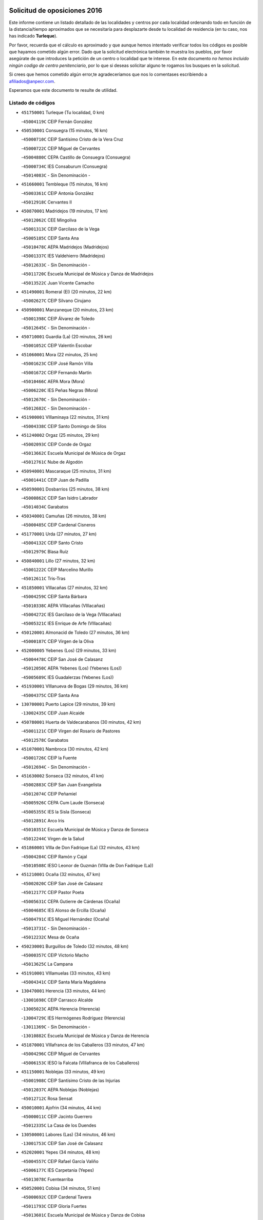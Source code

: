 

.. image:: logo.png
   :align: center

Solicitud de oposiciones 2016
======================================================

  
  
Este informe contiene un listado detallado de las localidades y centros por cada
localidad ordenando todo en función de la distancia/tiempo aproximados que se
necesitaría para desplazarte desde tu localidad de residencia (en tu caso,
nos has indicado **Turleque**).

Por favor, recuerda que el cálculo es aproximado y que aunque hemos
intentado verificar todos los códigos es posible que hayamos cometido algún
error. Dado que la solicitud electrónica también te muestra los pueblos, por
favor asegúrate de que introduces la petición de un centro o localidad que
te interese. En este documento
*no hemos incluido ningún codigo de centro penitenciario*, por lo que si deseas
solicitar alguno te rogamos los busques en la solicitud.

Si crees que hemos cometido algún error,te agradeceríamos que nos lo comentases
escribiendo a afiliados@anpecr.com.

Esperamos que este documento te resulte de utilidad.



Listado de códigos
-------------------


- ``451750001`` Turleque  (Tu localidad, 0 km)

  -``45004119C`` CEIP Fernán González
    

- ``450530001`` Consuegra  (15 minutos, 16 km)

  -``45000710C`` CEIP Santísimo Cristo de la Vera Cruz
    

  -``45000722C`` CEIP Miguel de Cervantes
    

  -``45004880C`` CEPA Castillo de Consuegra (Consuegra)
    

  -``45000734C`` IES Consaburum (Consuegra)
    

  -``45014083C`` - Sin Denominación -
    

- ``451660001`` Tembleque  (15 minutos, 16 km)

  -``45003361C`` CEIP Antonia González
    

  -``45012918C`` Cervantes II
    

- ``450870001`` Madridejos  (19 minutos, 17 km)

  -``45012062C`` CEE Mingoliva
    

  -``45001313C`` CEIP Garcilaso de la Vega
    

  -``45005185C`` CEIP Santa Ana
    

  -``45010478C`` AEPA Madridejos (Madridejos)
    

  -``45001337C`` IES Valdehierro (Madridejos)
    

  -``45012633C`` - Sin Denominación -
    

  -``45011720C`` Escuela Municipal de Música y Danza de Madridejos
    

  -``45013522C`` Juan Vicente Camacho
    

- ``451490001`` Romeral (El)  (20 minutos, 22 km)

  -``45002627C`` CEIP Silvano Cirujano
    

- ``450900001`` Manzaneque  (20 minutos, 23 km)

  -``45001398C`` CEIP Álvarez de Toledo
    

  -``45012645C`` - Sin Denominación -
    

- ``450710001`` Guardia (La)  (20 minutos, 26 km)

  -``45001052C`` CEIP Valentín Escobar
    

- ``451060001`` Mora  (22 minutos, 25 km)

  -``45001623C`` CEIP José Ramón Villa
    

  -``45001672C`` CEIP Fernando Martín
    

  -``45010466C`` AEPA Mora (Mora)
    

  -``45006220C`` IES Peñas Negras (Mora)
    

  -``45012670C`` - Sin Denominación -
    

  -``45012682C`` - Sin Denominación -
    

- ``451900001`` VIllaminaya  (22 minutos, 31 km)

  -``45004338C`` CEIP Santo Domingo de Silos
    

- ``451240002`` Orgaz  (25 minutos, 29 km)

  -``45002093C`` CEIP Conde de Orgaz
    

  -``45013662C`` Escuela Municipal de Música de Orgaz
    

  -``45012761C`` Nube de Algodón
    

- ``450940001`` Mascaraque  (25 minutos, 31 km)

  -``45001441C`` CEIP Juan de Padilla
    

- ``450590001`` Dosbarrios  (25 minutos, 38 km)

  -``45000862C`` CEIP San Isidro Labrador
    

  -``45014034C`` Garabatos
    

- ``450340001`` Camuñas  (26 minutos, 38 km)

  -``45000485C`` CEIP Cardenal Cisneros
    

- ``451770001`` Urda  (27 minutos, 27 km)

  -``45004132C`` CEIP Santo Cristo
    

  -``45012979C`` Blasa Ruíz
    

- ``450840001`` Lillo  (27 minutos, 32 km)

  -``45001222C`` CEIP Marcelino Murillo
    

  -``45012611C`` Tris-Tras
    

- ``451850001`` VIllacañas  (27 minutos, 32 km)

  -``45004259C`` CEIP Santa Bárbara
    

  -``45010338C`` AEPA VIllacañas (VIllacañas)
    

  -``45004272C`` IES Garcilaso de la Vega (VIllacañas)
    

  -``45005321C`` IES Enrique de Arfe (VIllacañas)
    

- ``450120001`` Almonacid de Toledo  (27 minutos, 36 km)

  -``45000187C`` CEIP Virgen de la Oliva
    

- ``452000005`` Yebenes (Los)  (29 minutos, 33 km)

  -``45004478C`` CEIP San José de Calasanz
    

  -``45012050C`` AEPA Yebenes (Los) (Yebenes (Los))
    

  -``45005689C`` IES Guadalerzas (Yebenes (Los))
    

- ``451930001`` VIllanueva de Bogas  (29 minutos, 36 km)

  -``45004375C`` CEIP Santa Ana
    

- ``130700001`` Puerto Lapice  (29 minutos, 39 km)

  -``13002435C`` CEIP Juan Alcaide
    

- ``450780001`` Huerta de Valdecarabanos  (30 minutos, 42 km)

  -``45001121C`` CEIP Virgen del Rosario de Pastores
    

  -``45012578C`` Garabatos
    

- ``451070001`` Nambroca  (30 minutos, 42 km)

  -``45001726C`` CEIP la Fuente
    

  -``45012694C`` - Sin Denominación -
    

- ``451630002`` Sonseca  (32 minutos, 41 km)

  -``45002883C`` CEIP San Juan Evangelista
    

  -``45012074C`` CEIP Peñamiel
    

  -``45005926C`` CEPA Cum Laude (Sonseca)
    

  -``45005355C`` IES la Sisla (Sonseca)
    

  -``45012891C`` Arco Iris
    

  -``45010351C`` Escuela Municipal de Música y Danza de Sonseca
    

  -``45012244C`` Virgen de la Salud
    

- ``451860001`` VIlla de Don Fadrique (La)  (32 minutos, 43 km)

  -``45004284C`` CEIP Ramón y Cajal
    

  -``45010508C`` IESO Leonor de Guzmán (VIlla de Don Fadrique (La))
    

- ``451210001`` Ocaña  (32 minutos, 47 km)

  -``45002020C`` CEIP San José de Calasanz
    

  -``45012177C`` CEIP Pastor Poeta
    

  -``45005631C`` CEPA Gutierre de Cárdenas (Ocaña)
    

  -``45004685C`` IES Alonso de Ercilla (Ocaña)
    

  -``45004791C`` IES Miguel Hernández (Ocaña)
    

  -``45013731C`` - Sin Denominación -
    

  -``45012232C`` Mesa de Ocaña
    

- ``450230001`` Burguillos de Toledo  (32 minutos, 48 km)

  -``45000357C`` CEIP Victorio Macho
    

  -``45013625C`` La Campana
    

- ``451910001`` VIllamuelas  (33 minutos, 43 km)

  -``45004341C`` CEIP Santa María Magdalena
    

- ``130470001`` Herencia  (33 minutos, 44 km)

  -``13001698C`` CEIP Carrasco Alcalde
    

  -``13005023C`` AEPA Herencia (Herencia)
    

  -``13004729C`` IES Hermógenes Rodríguez (Herencia)
    

  -``13011369C`` - Sin Denominación -
    

  -``13010882C`` Escuela Municipal de Música y Danza de Herencia
    

- ``451870001`` VIllafranca de los Caballeros  (33 minutos, 47 km)

  -``45004296C`` CEIP Miguel de Cervantes
    

  -``45006153C`` IESO la Falcata (VIllafranca de los Caballeros)
    

- ``451150001`` Noblejas  (33 minutos, 49 km)

  -``45001908C`` CEIP Santísimo Cristo de las Injurias
    

  -``45012037C`` AEPA Noblejas (Noblejas)
    

  -``45012712C`` Rosa Sensat
    

- ``450010001`` Ajofrin  (34 minutos, 44 km)

  -``45000011C`` CEIP Jacinto Guerrero
    

  -``45012335C`` La Casa de los Duendes
    

- ``130500001`` Labores (Las)  (34 minutos, 46 km)

  -``13001753C`` CEIP San José de Calasanz
    

- ``452020001`` Yepes  (34 minutos, 48 km)

  -``45004557C`` CEIP Rafael García Valiño
    

  -``45006177C`` IES Carpetania (Yepes)
    

  -``45013078C`` Fuentearriba
    

- ``450520001`` Cobisa  (34 minutos, 51 km)

  -``45000692C`` CEIP Cardenal Tavera
    

  -``45011793C`` CEIP Gloria Fuertes
    

  -``45013601C`` Escuela Municipal de Música y Danza de Cobisa
    

  -``45012499C`` Los Cotos
    

- ``450540001`` Corral de Almaguer  (36 minutos, 45 km)

  -``45000783C`` CEIP Nuestra Señora de la Muela
    

  -``45005801C`` IES la Besana (Corral de Almaguer)
    

  -``45012517C`` - Sin Denominación -
    

- ``451980001`` VIllatobas  (36 minutos, 55 km)

  -``45004454C`` CEIP Sagrado Corazón de Jesús
    

- ``451950001`` VIllarrubia de Santiago  (36 minutos, 57 km)

  -``45004399C`` CEIP Nuestra Señora del Castellar
    

- ``450960002`` Mazarambroz  (37 minutos, 46 km)

  -``45001477C`` CEIP Nuestra Señora del Sagrario
    

- ``451970001`` VIllasequilla  (37 minutos, 51 km)

  -``45004442C`` CEIP San Isidro Labrador
    

- ``130970001`` VIllarta de San Juan  (37 minutos, 59 km)

  -``13003555C`` CEIP Nuestra Señora de la Paz
    

- ``130180001`` Arenas de San Juan  (38 minutos, 52 km)

  -``13000694C`` CEIP San Bernabé
    

- ``130050002`` Alcazar de San Juan  (38 minutos, 55 km)

  -``13000104C`` CEIP el Santo
    

  -``13000116C`` CEIP Juan de Austria
    

  -``13000128C`` CEIP Jesús Ruiz de la Fuente
    

  -``13000131C`` CEIP Santa Clara
    

  -``13003828C`` CEIP Alces
    

  -``13004092C`` CEIP Pablo Ruiz Picasso
    

  -``13004870C`` CEIP Gloria Fuertes
    

  -``13010900C`` CEIP Jardín de Arena
    

  -``13004705C`` EOI la Equidad (Alcazar de San Juan)
    

  -``13004055C`` CEPA Enrique Tierno Galván (Alcazar de San Juan)
    

  -``13000219C`` IES Miguel de Cervantes Saavedra (Alcazar de San Juan)
    

  -``13000220C`` IES Juan Bosco (Alcazar de San Juan)
    

  -``13004687C`` IES María Zambrano (Alcazar de San Juan)
    

  -``13012121C`` - Sin Denominación -
    

  -``13011242C`` El Tobogán
    

  -``13011060C`` El Torreón
    

  -``13010870C`` Escuela Municipal de Música y Danza de Alcázar de San Juan
    

- ``450160001`` Arges  (38 minutos, 55 km)

  -``45000278C`` CEIP Tirso de Molina
    

  -``45011781C`` CEIP Miguel de Cervantes
    

  -``45012360C`` Ángel de la Guarda
    

  -``45013595C`` San Isidro Labrador
    

- ``450920001`` Marjaliza  (39 minutos, 47 km)

  -``45006037C`` CEIP San Juan
    

- ``450500001`` Ciruelos  (39 minutos, 62 km)

  -``45000679C`` CEIP Santísimo Cristo de la Misericordia
    

- ``451350001`` Puebla de Almoradiel (La)  (40 minutos, 52 km)

  -``45002287C`` CEIP Ramón y Cajal
    

  -``45012153C`` AEPA Puebla de Almoradiel (La) (Puebla de Almoradiel (La))
    

  -``45006116C`` IES Aldonza Lorenzo (Puebla de Almoradiel (La))
    

- ``451680001`` Toledo  (40 minutos, 56 km)

  -``45005574C`` CEE Ciudad de Toledo
    

  -``45005011C`` CPM Jacinto Guerrero (Toledo)
    

  -``45003383C`` CEIP la Candelaria
    

  -``45003401C`` CEIP Ángel del Alcázar
    

  -``45003644C`` CEIP Fábrica de Armas
    

  -``45003668C`` CEIP Santa Teresa
    

  -``45003929C`` CEIP Jaime de Foxa
    

  -``45003942C`` CEIP Alfonso Vi
    

  -``45004806C`` CEIP Garcilaso de la Vega
    

  -``45004818C`` CEIP Gómez Manrique
    

  -``45004843C`` CEIP Ciudad de Nara
    

  -``45004892C`` CEIP San Lucas y María
    

  -``45004971C`` CEIP Juan de Padilla
    

  -``45005203C`` CEIP Escultor Alberto Sánchez
    

  -``45005239C`` CEIP Gregorio Marañón
    

  -``45005318C`` CEIP Ciudad de Aquisgrán
    

  -``45010296C`` CEIP Europa
    

  -``45010302C`` CEIP Valparaíso
    

  -``45003930C`` EA Toledo (Toledo)
    

  -``45005483C`` EOI Raimundo de Toledo (Toledo)
    

  -``45004946C`` CEPA Gustavo Adolfo Bécquer (Toledo)
    

  -``45005641C`` CEPA Polígono (Toledo)
    

  -``45003796C`` IES Universidad Laboral (Toledo)
    

  -``45003863C`` IES el Greco (Toledo)
    

  -``45003875C`` IES Azarquiel (Toledo)
    

  -``45004752C`` IES Alfonso X el Sabio (Toledo)
    

  -``45004909C`` IES Juanelo Turriano (Toledo)
    

  -``45005240C`` IES Sefarad (Toledo)
    

  -``45005562C`` IES Carlos III (Toledo)
    

  -``45006301C`` IES María Pacheco (Toledo)
    

  -``45006311C`` IESO Princesa Galiana (Toledo)
    

  -``45600235C`` Academia de Infanteria de Toledo
    

  -``45013765C`` - Sin Denominación -
    

  -``45500007C`` Academia de Infantería
    

  -``45013790C`` Ana María Matute
    

  -``45012931C`` Ángel de la Guarda
    

  -``45012281C`` Castilla-La Mancha
    

  -``45012293C`` Cristo de la Vega
    

  -``45005847C`` Diego Ortiz
    

  -``45012301C`` El Olivo
    

  -``45013935C`` Gloria Fuertes
    

  -``45012311C`` La Cigarra
    

- ``451710001`` Torre de Esteban Hambran (La)  (40 minutos, 56 km)

  -``45004016C`` CEIP Juan Aguado
    

- ``451230001`` Ontigola  (40 minutos, 58 km)

  -``45002056C`` CEIP Virgen del Rosario
    

  -``45013819C`` - Sin Denominación -
    

- ``450190003`` Perdices (Las)  (40 minutos, 60 km)

  -``45011771C`` CEIP Pintor Tomás Camarero
    

- ``450830001`` Layos  (41 minutos, 58 km)

  -``45001210C`` CEIP María Magdalena
    

- ``451410001`` Quero  (42 minutos, 54 km)

  -``45002421C`` CEIP Santiago Cabañas
    

  -``45012839C`` - Sin Denominación -
    

- ``450700001`` Guadamur  (42 minutos, 62 km)

  -``45001040C`` CEIP Nuestra Señora de la Natividad
    

  -``45012554C`` La Casita de Elia
    

- ``451220001`` Olias del Rey  (42 minutos, 63 km)

  -``45002044C`` CEIP Pedro Melendo García
    

  -``45012748C`` Árbol Mágico
    

  -``45012751C`` Bosque de los Sueños
    

- ``139040001`` Llanos del Caudillo  (42 minutos, 65 km)

  -``13003749C`` CEIP el Oasis
    

- ``130440003`` Fuente el Fresno  (44 minutos, 51 km)

  -``13001650C`` CEIP Miguel Delibes
    

  -``13012180C`` Mundo Infantil
    

- ``130280002`` Campo de Criptana  (44 minutos, 64 km)

  -``13004717C`` CPM Alcázar de San Juan-Campo de Criptana (Campo de
    

  -``13000943C`` CEIP Virgen de la Paz
    

  -``13000955C`` CEIP Virgen de Criptana
    

  -``13000967C`` CEIP Sagrado Corazón
    

  -``13003968C`` CEIP Domingo Miras
    

  -``13005011C`` AEPA Campo de Criptana (Campo de Criptana)
    

  -``13001005C`` IES Isabel Perillán y Quirós (Campo de Criptana)
    

  -``13011023C`` Escuela Municipal de Musica y Danza de Campo de Criptana
    

  -``13011096C`` Los Gigantes
    

  -``13011333C`` Los Quijotes
    

- ``451330001`` Polan  (44 minutos, 64 km)

  -``45002241C`` CEIP José María Corcuera
    

  -``45012141C`` AEPA Polan (Polan)
    

  -``45012785C`` Arco Iris
    

- ``451960002`` VIllaseca de la Sagra  (44 minutos, 70 km)

  -``45004429C`` CEIP Virgen de las Angustias
    

- ``452040001`` Yunclillos  (44 minutos, 72 km)

  -``45004594C`` CEIP Nuestra Señora de la Salud
    

- ``450270001`` Cabezamesada  (45 minutos, 54 km)

  -``45000394C`` CEIP Alonso de Cárdenas
    

- ``450190001`` Bargas  (45 minutos, 63 km)

  -``45000308C`` CEIP Santísimo Cristo de la Sala
    

  -``45005653C`` IES Julio Verne (Bargas)
    

  -``45012372C`` Gloria Fuertes
    

  -``45012384C`` Pinocho
    

- ``130050003`` Cinco Casas  (45 minutos, 67 km)

  -``13012052C`` CRA Alciares
    

- ``451610004`` Seseña Nuevo  (45 minutos, 72 km)

  -``45002810C`` CEIP Fernando de Rojas
    

  -``45010363C`` CEIP Gloria Fuertes
    

  -``45011951C`` CEIP el Quiñón
    

  -``45010399C`` CEPA Seseña Nuevo (Seseña Nuevo)
    

  -``45012876C`` Burbujas
    

- ``451560001`` Santa Cruz de la Zarza  (45 minutos, 74 km)

  -``45002721C`` CEIP Eduardo Palomo Rodríguez
    

  -``45006190C`` IESO Velsinia (Santa Cruz de la Zarza)
    

  -``45012864C`` - Sin Denominación -
    

- ``130960001`` VIllarrubia de los Ojos  (46 minutos, 66 km)

  -``13003521C`` CEIP Rufino Blanco
    

  -``13003658C`` CEIP Virgen de la Sierra
    

  -``13005060C`` AEPA VIllarrubia de los Ojos (VIllarrubia de los Ojos)
    

  -``13004900C`` IES Guadiana (VIllarrubia de los Ojos)
    

- ``451020002`` Mocejon  (46 minutos, 67 km)

  -``45001544C`` CEIP Miguel de Cervantes
    

  -``45012049C`` AEPA Mocejon (Mocejon)
    

  -``45012669C`` La Oca
    

- ``450250001`` Cabañas de la Sagra  (46 minutos, 71 km)

  -``45000370C`` CEIP San Isidro Labrador
    

  -``45013704C`` Gloria Fuertes
    

- ``452030001`` Yuncler  (46 minutos, 77 km)

  -``45004582C`` CEIP Remigio Laín
    

- ``451010001`` Miguel Esteban  (47 minutos, 62 km)

  -``45001532C`` CEIP Cervantes
    

  -``45006098C`` IESO Juan Patiño Torres (Miguel Esteban)
    

  -``45012657C`` La Abejita
    

- ``450880001`` Magan  (47 minutos, 69 km)

  -``45001349C`` CEIP Santa Marina
    

  -``45013959C`` Soletes
    

- ``451400001`` Pulgar  (48 minutos, 59 km)

  -``45002411C`` CEIP Nuestra Señora de la Blanca
    

  -``45012827C`` Pulgarcito
    

- ``451890001`` VIllamiel de Toledo  (48 minutos, 72 km)

  -``45004326C`` CEIP Nuestra Señora de la Redonda
    

- ``450140001`` Añover de Tajo  (48 minutos, 74 km)

  -``45000230C`` CEIP Conde de Mayalde
    

  -``45006049C`` IES San Blas (Añover de Tajo)
    

  -``45012359C`` - Sin Denominación -
    

  -``45013881C`` Puliditos
    

- ``451610003`` Seseña  (48 minutos, 76 km)

  -``45002809C`` CEIP Gabriel Uriarte
    

  -``45010442C`` CEIP Sisius
    

  -``45011823C`` CEIP Juan Carlos I
    

  -``45005677C`` IES Margarita Salas (Seseña)
    

  -``45006244C`` IES las Salinas (Seseña)
    

  -``45012888C`` Pequeñines
    

- ``451880001`` VIllaluenga de la Sagra  (48 minutos, 76 km)

  -``45004302C`` CEIP Juan Palarea
    

  -``45006165C`` IES Castillo del Águila (VIllaluenga de la Sagra)
    

- ``450550001`` Cuerva  (49 minutos, 62 km)

  -``45000795C`` CEIP Soledad Alonso Dorado
    

- ``451920001`` VIllanueva de Alcardete  (49 minutos, 64 km)

  -``45004363C`` CEIP Nuestra Señora de la Piedad
    

- ``450030001`` Albarreal de Tajo  (49 minutos, 75 km)

  -``45000035C`` CEIP Benjamín Escalonilla
    

- ``451420001`` Quintanar de la Orden  (50 minutos, 61 km)

  -``45002457C`` CEIP Cristóbal Colón
    

  -``45012001C`` CEIP Antonio Machado
    

  -``45005288C`` CEPA Luis VIves (Quintanar de la Orden)
    

  -``45002470C`` IES Infante Don Fadrique (Quintanar de la Orden)
    

  -``45004867C`` IES Alonso Quijano (Quintanar de la Orden)
    

  -``45012840C`` Pim Pon
    

- ``451160001`` Noez  (50 minutos, 72 km)

  -``45001945C`` CEIP Santísimo Cristo de la Salud
    

- ``450210001`` Borox  (50 minutos, 74 km)

  -``45000321C`` CEIP Nuestra Señora de la Salud
    

- ``450320001`` Camarenilla  (50 minutos, 75 km)

  -``45000451C`` CEIP Nuestra Señora del Rosario
    

- ``452050001`` Yuncos  (50 minutos, 82 km)

  -``45004600C`` CEIP Nuestra Señora del Consuelo
    

  -``45010511C`` CEIP Guillermo Plaza
    

  -``45012104C`` CEIP Villa de Yuncos
    

  -``45006189C`` IES la Cañuela (Yuncos)
    

  -``45013492C`` Acuarela
    

- ``451470001`` Rielves  (51 minutos, 74 km)

  -``45002551C`` CEIP Maximina Felisa Gómez Aguero
    

- ``130530003`` Manzanares  (51 minutos, 77 km)

  -``13001923C`` CEIP Divina Pastora
    

  -``13001935C`` CEIP Altagracia
    

  -``13003853C`` CEIP la Candelaria
    

  -``13004390C`` CEIP Enrique Tierno Galván
    

  -``13004079C`` CEPA San Blas (Manzanares)
    

  -``13001984C`` IES Pedro Álvarez Sotomayor (Manzanares)
    

  -``13003798C`` IES Azuer (Manzanares)
    

  -``13011400C`` - Sin Denominación -
    

  -``13009594C`` Guillermo Calero
    

  -``13011151C`` La Ínsula
    

- ``451820001`` Ventas Con Peña Aguilera (Las)  (52 minutos, 68 km)

  -``45004181C`` CEIP Nuestra Señora del Águila
    

- ``451670001`` Toboso (El)  (52 minutos, 69 km)

  -``45003371C`` CEIP Miguel de Cervantes
    

- ``451450001`` Recas  (52 minutos, 77 km)

  -``45002536C`` CEIP Cesar Cabañas Caballero
    

  -``45012131C`` IES Arcipreste de Canales (Recas)
    

  -``45013728C`` Aserrín Aserrán
    

- ``451740001`` Totanes  (52 minutos, 77 km)

  -``45004107C`` CEIP Inmaculada Concepción
    

- ``130520003`` Malagon  (53 minutos, 62 km)

  -``13001790C`` CEIP Cañada Real
    

  -``13001819C`` CEIP Santa Teresa
    

  -``13005035C`` AEPA Malagon (Malagon)
    

  -``13004730C`` IES Estados del Duque (Malagon)
    

  -``13011141C`` Santa Teresa de Jesús
    

- ``161060001`` Horcajo de Santiago  (53 minutos, 63 km)

  -``16001314C`` CEIP José Montalvo
    

  -``16004352C`` AEPA Horcajo de Santiago (Horcajo de Santiago)
    

  -``16004492C`` IES Orden de Santiago (Horcajo de Santiago)
    

  -``16009544C`` Hervás y Panduro
    

- ``450770001`` Huecas  (53 minutos, 78 km)

  -``45001118C`` CEIP Gregorio Marañón
    

- ``450180001`` Barcience  (53 minutos, 80 km)

  -``45010405C`` CEIP Santa María la Blanca
    

- ``450510001`` Cobeja  (53 minutos, 83 km)

  -``45000680C`` CEIP San Juan Bautista
    

  -``45012487C`` Los Pitufitos
    

- ``450850001`` Lominchar  (53 minutos, 83 km)

  -``45001234C`` CEIP Ramón y Cajal
    

  -``45012621C`` Aldea Pitufa
    

- ``451190001`` Numancia de la Sagra  (53 minutos, 84 km)

  -``45001970C`` CEIP Santísimo Cristo de la Misericordia
    

  -``45011872C`` IES Profesor Emilio Lledó (Numancia de la Sagra)
    

  -``45012736C`` Garabatos
    

- ``450670001`` Galvez  (54 minutos, 78 km)

  -``45000989C`` CEIP San Juan de la Cruz
    

  -``45005975C`` IES Montes de Toledo (Galvez)
    

  -``45013716C`` Garbancito
    

- ``450150001`` Arcicollar  (54 minutos, 81 km)

  -``45000254C`` CEIP San Blas
    

- ``451730001`` Torrijos  (54 minutos, 83 km)

  -``45004053C`` CEIP Villa de Torrijos
    

  -``45011835C`` CEIP Lazarillo de Tormes
    

  -``45005276C`` CEPA Teresa Enríquez (Torrijos)
    

  -``45004090C`` IES Alonso de Covarrubias (Torrijos)
    

  -``45005252C`` IES Juan de Padilla (Torrijos)
    

  -``45012323C`` Cristo de la Sangre
    

  -``45012220C`` Maestro Gómez de Agüero
    

  -``45012943C`` Pequeñines
    

- ``452010001`` Yeles  (54 minutos, 90 km)

  -``45004533C`` CEIP San Antonio
    

  -``45013066C`` Rocinante
    

- ``450980001`` Menasalbas  (55 minutos, 69 km)

  -``45001490C`` CEIP Nuestra Señora de Fátima
    

  -``45013753C`` Menapeques
    

- ``450020001`` Alameda de la Sagra  (55 minutos, 78 km)

  -``45000023C`` CEIP Nuestra Señora de la Asunción
    

  -``45012347C`` El Jardín de los Sueños
    

- ``130190001`` Argamasilla de Alba  (55 minutos, 81 km)

  -``13000700C`` CEIP Divino Maestro
    

  -``13000712C`` CEIP Nuestra Señora de Peñarroya
    

  -``13003831C`` CEIP Azorín
    

  -``13005151C`` AEPA Argamasilla de Alba (Argamasilla de Alba)
    

  -``13005278C`` IES VIcente Cano (Argamasilla de Alba)
    

  -``13011308C`` Alba
    

- ``450240001`` Burujon  (55 minutos, 83 km)

  -``45000369C`` CEIP Juan XXIII
    

  -``45012402C`` - Sin Denominación -
    

- ``450640001`` Esquivias  (55 minutos, 83 km)

  -``45000931C`` CEIP Miguel de Cervantes
    

  -``45011963C`` CEIP Catalina de Palacios
    

  -``45010387C`` IES Alonso Quijada (Esquivias)
    

  -``45012542C`` Sancho Panza
    

- ``130820002`` Tomelloso  (55 minutos, 84 km)

  -``13004080C`` CEE Ponce de León
    

  -``13003038C`` CEIP Miguel de Cervantes
    

  -``13003041C`` CEIP José María del Moral
    

  -``13003051C`` CEIP Carmelo Cortés
    

  -``13003075C`` CEIP Doña Crisanta
    

  -``13003087C`` CEIP José Antonio
    

  -``13003762C`` CEIP San José de Calasanz
    

  -``13003981C`` CEIP Embajadores
    

  -``13003993C`` CEIP San Isidro
    

  -``13004109C`` CEIP San Antonio
    

  -``13004328C`` CEIP Almirante Topete
    

  -``13004948C`` CEIP Virgen de las Viñas
    

  -``13009478C`` CEIP Felix Grande
    

  -``13004122C`` EA Antonio López (Tomelloso)
    

  -``13004742C`` EOI Mar de VIñas (Tomelloso)
    

  -``13004559C`` CEPA Simienza (Tomelloso)
    

  -``13003129C`` IES Eladio Cabañero (Tomelloso)
    

  -``13003130C`` IES Francisco García Pavón (Tomelloso)
    

  -``13004821C`` IES Airén (Tomelloso)
    

  -``13005345C`` IES Alto Guadiana (Tomelloso)
    

  -``13004419C`` Conservatorio Municipal de Música
    

  -``13011199C`` Dulcinea
    

  -``13012027C`` Lorencete
    

  -``13011515C`` Mediodía
    

- ``130870002`` Consolacion  (55 minutos, 89 km)

  -``13003348C`` CEIP Virgen de Consolación
    

- ``162030001`` Tarancon  (55 minutos, 91 km)

  -``16002321C`` CEIP Duque de Riánsares
    

  -``16004443C`` CEIP Gloria Fuertes
    

  -``16003657C`` CEPA Altomira (Tarancon)
    

  -``16004534C`` IES la Hontanilla (Tarancon)
    

  -``16009453C`` Nuestra Señora de Riansares
    

  -``16009660C`` San Isidro
    

  -``16009672C`` Santa Quiteria
    

- ``162490001`` VIllamayor de Santiago  (56 minutos, 75 km)

  -``16002781C`` CEIP Gúzquez
    

  -``16004364C`` AEPA VIllamayor de Santiago (VIllamayor de Santiago)
    

  -``16004510C`` IESO Ítaca (VIllamayor de Santiago)
    

- ``130540001`` Membrilla  (56 minutos, 81 km)

  -``13001996C`` CEIP Virgen del Espino
    

  -``13002009C`` CEIP San José de Calasanz
    

  -``13005102C`` AEPA Membrilla (Membrilla)
    

  -``13005291C`` IES Marmaria (Membrilla)
    

  -``13011412C`` Lope de Vega
    

- ``459010001`` Santo Domingo-Caudilla  (56 minutos, 88 km)

  -``45004144C`` CEIP Santa Ana
    

- ``130610001`` Pedro Muñoz  (57 minutos, 79 km)

  -``13002162C`` CEIP María Luisa Cañas
    

  -``13002174C`` CEIP Nuestra Señora de los Ángeles
    

  -``13004331C`` CEIP Maestro Juan de Ávila
    

  -``13011011C`` CEIP Hospitalillo
    

  -``13010808C`` AEPA Pedro Muñoz (Pedro Muñoz)
    

  -``13004781C`` IES Isabel Martínez Buendía (Pedro Muñoz)
    

  -``13011461C`` - Sin Denominación -
    

- ``450660001`` Fuensalida  (57 minutos, 83 km)

  -``45000977C`` CEIP Tomás Romojaro
    

  -``45011801C`` CEIP Condes de Fuensalida
    

  -``45011719C`` AEPA Fuensalida (Fuensalida)
    

  -``45005665C`` IES Aldebarán (Fuensalida)
    

  -``45011914C`` Maestro Vicente Rodríguez
    

  -``45013534C`` Zapatitos
    

- ``450690001`` Gerindote  (57 minutos, 86 km)

  -``45001039C`` CEIP San José
    

- ``130390001`` Daimiel  (58 minutos, 74 km)

  -``13001479C`` CEIP San Isidro
    

  -``13001480C`` CEIP Infante Don Felipe
    

  -``13001492C`` CEIP la Espinosa
    

  -``13004572C`` CEIP Calatrava
    

  -``13004663C`` CEIP Albuera
    

  -``13004641C`` CEPA Miguel de Cervantes (Daimiel)
    

  -``13001595C`` IES Ojos del Guadiana (Daimiel)
    

  -``13003737C`` IES Juan D&#39;Opazo (Daimiel)
    

  -``13009508C`` Escuela Municipal de Música y Danza de Daimiel
    

  -``13011126C`` Sancho
    

  -``13011138C`` Virgen de las Cruces
    

- ``161330001`` Mota del Cuervo  (58 minutos, 78 km)

  -``16001624C`` CEIP Virgen de Manjavacas
    

  -``16009945C`` CEIP Santa Rita
    

  -``16004327C`` AEPA Mota del Cuervo (Mota del Cuervo)
    

  -``16004431C`` IES Julián Zarco (Mota del Cuervo)
    

  -``16009581C`` Balú
    

  -``16010017C`` Conservatorio Profesional de Música Mota del Cuervo
    

  -``16009593C`` El Santo
    

  -``16009295C`` Escuela Municipal de Música y Danza de Mota del Cuervo
    

- ``450310001`` Camarena  (58 minutos, 84 km)

  -``45000448C`` CEIP María del Mar
    

  -``45011975C`` CEIP Alonso Rodríguez
    

  -``45012128C`` IES Blas de Prado (Camarena)
    

  -``45012426C`` La Abeja Maya
    

- ``451360001`` Puebla de Montalban (La)  (58 minutos, 85 km)

  -``45002330C`` CEIP Fernando de Rojas
    

  -``45005941C`` AEPA Puebla de Montalban (La) (Puebla de Montalban (La))
    

  -``45004739C`` IES Juan de Lucena (Puebla de Montalban (La))
    

- ``450810001`` Illescas  (58 minutos, 90 km)

  -``45001167C`` CEIP Martín Chico
    

  -``45005343C`` CEIP la Constitución
    

  -``45010454C`` CEIP Ilarcuris
    

  -``45011999C`` CEIP Clara Campoamor
    

  -``45005914C`` CEPA Pedro Gumiel (Illescas)
    

  -``45004788C`` IES Juan de Padilla (Illescas)
    

  -``45005987C`` IES Condestable Álvaro de Luna (Illescas)
    

  -``45012581C`` Canicas
    

  -``45012591C`` Truke
    

- ``450810008`` Señorio de Illescas (El)  (58 minutos, 90 km)

  -``45012190C`` CEIP el Greco
    

- ``160860001`` Fuente de Pedro Naharro  (59 minutos, 72 km)

  -``16004182C`` CRA Retama
    

  -``16009891C`` Rosa León
    

- ``450470001`` Cedillo del Condado  (59 minutos, 88 km)

  -``45000631C`` CEIP Nuestra Señora de la Natividad
    

  -``45012463C`` Pompitas
    

- ``451270001`` Palomeque  (59 minutos, 88 km)

  -``45002184C`` CEIP San Juan Bautista
    

- ``451280001`` Pantoja  (59 minutos, 88 km)

  -``45002196C`` CEIP Marqueses de Manzanedo
    

  -``45012773C`` - Sin Denominación -
    

- ``451180001`` Noves  (59 minutos, 89 km)

  -``45001969C`` CEIP Nuestra Señora de la Monjia
    

  -``45012724C`` Barrio Sésamo
    

- ``451990001`` VIso de San Juan (El)  (59 minutos, 90 km)

  -``45004466C`` CEIP Fernando de Alarcón
    

  -``45011987C`` CEIP Miguel Delibes
    

- ``130790001`` Solana (La)  (59 minutos, 91 km)

  -``13002927C`` CEIP Sagrado Corazón
    

  -``13002939C`` CEIP Romero Peña
    

  -``13002940C`` CEIP el Santo
    

  -``13004833C`` CEIP el Humilladero
    

  -``13004894C`` CEIP Javier Paulino Pérez
    

  -``13010912C`` CEIP la Moheda
    

  -``13011001C`` CEIP Federico Romero
    

  -``13002976C`` IES Modesto Navarro (Solana (La))
    

  -``13010924C`` IES Clara Campoamor (Solana (La))
    

- ``450040001`` Alcabon  (59 minutos, 91 km)

  -``45000047C`` CEIP Nuestra Señora de la Aurora
    

- ``450620001`` Escalonilla  (1h, 90 km)

  -``45000904C`` CEIP Sagrados Corazones
    

- ``451760001`` Ugena  (1h, 93 km)

  -``45004120C`` CEIP Miguel de Cervantes
    

  -``45011847C`` CEIP Tres Torres
    

  -``45012955C`` Los Peques
    

- ``451340001`` Portillo de Toledo  (1h 1min, 85 km)

  -``45002251C`` CEIP Conde de Ruiseñada
    

- ``130830001`` Torralba de Calatrava  (1h 1min, 88 km)

  -``13003142C`` CEIP Cristo del Consuelo
    

  -``13011527C`` El Arca de los Sueños
    

  -``13012040C`` Escuela de Música de Torralba de Calatrava
    

- ``450560001`` Chozas de Canales  (1h 1min, 89 km)

  -``45000801C`` CEIP Santa María Magdalena
    

  -``45012475C`` Pepito Conejo
    

- ``451830001`` Ventas de Retamosa (Las)  (1h 2min, 91 km)

  -``45004201C`` CEIP Santiago Paniego
    

- ``450910001`` Maqueda  (1h 2min, 95 km)

  -``45001416C`` CEIP Don Álvaro de Luna
    

- ``450380001`` Carranque  (1h 2min, 101 km)

  -``45000527C`` CEIP Guadarrama
    

  -``45012098C`` CEIP Villa de Materno
    

  -``45011859C`` IES Libertad (Carranque)
    

  -``45012438C`` Garabatos
    

- ``451510001`` San Martin de Montalban  (1h 3min, 92 km)

  -``45002652C`` CEIP Santísimo Cristo de la Luz
    

- ``450370001`` Carpio de Tajo (El)  (1h 3min, 93 km)

  -``45000515C`` CEIP Nuestra Señora de Ronda
    

- ``451580001`` Santa Olalla  (1h 3min, 99 km)

  -``45002779C`` CEIP Nuestra Señora de la Piedad
    

- ``161860001`` Saelices  (1h 3min, 109 km)

  -``16009386C`` CRA Segóbriga
    

- ``130870001`` Valdepeñas  (1h 4min, 106 km)

  -``13010948C`` CEE María Luisa Navarro Margati
    

  -``13003211C`` CEIP Jesús Baeza
    

  -``13003221C`` CEIP Lorenzo Medina
    

  -``13003233C`` CEIP Jesús Castillo
    

  -``13003245C`` CEIP Lucero
    

  -``13003257C`` CEIP Luis Palacios
    

  -``13004006C`` CEIP Maestro Juan Alcaide
    

  -``13004845C`` EOI Ciudad de Valdepeñas (Valdepeñas)
    

  -``13004225C`` CEPA Francisco de Quevedo (Valdepeñas)
    

  -``13003324C`` IES Bernardo de Balbuena (Valdepeñas)
    

  -``13003336C`` IES Gregorio Prieto (Valdepeñas)
    

  -``13004766C`` IES Francisco Nieva (Valdepeñas)
    

  -``13011552C`` Cachiporro
    

  -``13011205C`` Cervantes
    

  -``13009533C`` Ignacio Morales Nieva
    

  -``13011217C`` Virgen de la Consolación
    

- ``451530001`` San Pablo de los Montes  (1h 5min, 81 km)

  -``45002676C`` CEIP Nuestra Señora de Gracia
    

  -``45012852C`` San Pablo de los Montes
    

- ``450360001`` Carmena  (1h 5min, 96 km)

  -``45000503C`` CEIP Cristo de la Cueva
    

- ``130310001`` Carrion de Calatrava  (1h 5min, 97 km)

  -``13001030C`` CEIP Nuestra Señora de la Encarnación
    

  -``13011345C`` Clara Campoamor
    

- ``451570003`` Santa Cruz del Retamar  (1h 5min, 98 km)

  -``45002767C`` CEIP Nuestra Señora de la Paz
    

- ``130740001`` San Carlos del Valle  (1h 5min, 102 km)

  -``13002824C`` CEIP San Juan Bosco
    

- ``451430001`` Quismondo  (1h 5min, 103 km)

  -``45002512C`` CEIP Pedro Zamorano
    

- ``160270001`` Barajas de Melo  (1h 5min, 108 km)

  -``16004248C`` CRA Fermín Caballero
    

  -``16009477C`` Virgen de la Vega
    

- ``130230001`` Bolaños de Calatrava  (1h 6min, 95 km)

  -``13000803C`` CEIP Fernando III el Santo
    

  -``13000815C`` CEIP Arzobispo Calzado
    

  -``13003786C`` CEIP Virgen del Monte
    

  -``13004936C`` CEIP Molino de Viento
    

  -``13010821C`` AEPA Bolaños de Calatrava (Bolaños de Calatrava)
    

  -``13004778C`` IES Berenguela de Castilla (Bolaños de Calatrava)
    

  -``13011084C`` El Castillo
    

  -``13011977C`` Mundo Mágico
    

- ``450410001`` Casarrubios del Monte  (1h 6min, 101 km)

  -``45000576C`` CEIP San Juan de Dios
    

  -``45012451C`` Arco Iris
    

- ``451800001`` Valmojado  (1h 6min, 103 km)

  -``45004168C`` CEIP Santo Domingo de Guzmán
    

  -``45012165C`` AEPA Valmojado (Valmojado)
    

  -``45006141C`` IES Cañada Real (Valmojado)
    

- ``161530001`` Pedernoso (El)  (1h 7min, 93 km)

  -``16001821C`` CEIP Juan Gualberto Avilés
    

- ``130780001`` Socuellamos  (1h 7min, 104 km)

  -``13002873C`` CEIP Gerardo Martínez
    

  -``13002885C`` CEIP el Coso
    

  -``13004316C`` CEIP Carmen Arias
    

  -``13005163C`` AEPA Socuellamos (Socuellamos)
    

  -``13002903C`` IES Fernando de Mena (Socuellamos)
    

  -``13011497C`` Arco Iris
    

- ``161000001`` Hinojosos (Los)  (1h 8min, 91 km)

  -``16009362C`` CRA Airén
    

- ``451090001`` Navahermosa  (1h 8min, 97 km)

  -``45001763C`` CEIP San Miguel Arcángel
    

  -``45010341C`` CEPA la Raña (Navahermosa)
    

  -``45006207C`` IESO Manuel de Guzmán (Navahermosa)
    

  -``45012700C`` - Sin Denominación -
    

- ``169010001`` Carrascosa del Campo  (1h 8min, 117 km)

  -``16004376C`` AEPA Carrascosa del Campo (Carrascosa del Campo)
    

- ``450950001`` Mata (La)  (1h 9min, 99 km)

  -``45001453C`` CEIP Severo Ochoa
    

- ``130560001`` Miguelturra  (1h 9min, 103 km)

  -``13002061C`` CEIP el Pradillo
    

  -``13002071C`` CEIP Santísimo Cristo de la Misericordia
    

  -``13004973C`` CEIP Benito Pérez Galdós
    

  -``13009521C`` CEIP Clara Campoamor
    

  -``13005047C`` AEPA Miguelturra (Miguelturra)
    

  -``13004808C`` IES Campo de Calatrava (Miguelturra)
    

  -``13011424C`` - Sin Denominación -
    

  -``13011606C`` Escuela Municipal de Música de Miguelturra
    

  -``13012118C`` Municipal Nº 2
    

- ``450890002`` Malpica de Tajo  (1h 9min, 103 km)

  -``45001374C`` CEIP Fulgencio Sánchez Cabezudo
    

- ``450760001`` Hormigos  (1h 9min, 106 km)

  -``45001091C`` CEIP Virgen de la Higuera
    

- ``450400001`` Casar de Escalona (El)  (1h 9min, 110 km)

  -``45000552C`` CEIP Nuestra Señora de Hortum Sancho
    

- ``160330001`` Belmonte  (1h 10min, 98 km)

  -``16000280C`` CEIP Fray Luis de León
    

  -``16004406C`` IES San Juan del Castillo (Belmonte)
    

  -``16009830C`` La Lengua de las Mariposas
    

- ``130660001`` Pozuelo de Calatrava  (1h 10min, 102 km)

  -``13002368C`` CEIP José María de la Fuente
    

  -``13005059C`` AEPA Pozuelo de Calatrava (Pozuelo de Calatrava)
    

- ``130100001`` Alhambra  (1h 10min, 109 km)

  -``13000323C`` CEIP Nuestra Señora de Fátima
    

- ``450580001`` Domingo Perez  (1h 10min, 111 km)

  -``45011756C`` CRA Campos de Castilla
    

- ``130340002`` Ciudad Real  (1h 11min, 84 km)

  -``13001224C`` CEE Puerta de Santa María
    

  -``13004341C`` CPM Marcos Redondo (Ciudad Real)
    

  -``13001078C`` CEIP Alcalde José Cruz Prado
    

  -``13001091C`` CEIP Pérez Molina
    

  -``13001108C`` CEIP Ciudad Jardín
    

  -``13001111C`` CEIP Ángel Andrade
    

  -``13001121C`` CEIP Dulcinea del Toboso
    

  -``13001157C`` CEIP José María de la Fuente
    

  -``13001169C`` CEIP Jorge Manrique
    

  -``13001170C`` CEIP Pío XII
    

  -``13001391C`` CEIP Carlos Eraña
    

  -``13003889C`` CEIP Miguel de Cervantes
    

  -``13003890C`` CEIP Juan Alcaide
    

  -``13004389C`` CEIP Carlos Vázquez
    

  -``13004444C`` CEIP Ferroviario
    

  -``13004651C`` CEIP Cristóbal Colón
    

  -``13004754C`` CEIP Santo Tomás de Villanueva Nº 16
    

  -``13004857C`` CEIP María de Pacheco
    

  -``13004882C`` CEIP Alcalde José Maestro
    

  -``13009466C`` CEIP Don Quijote
    

  -``13001406C`` EA Pedro Almodóvar (Ciudad Real)
    

  -``13004134C`` EOI Prado de Alarcos (Ciudad Real)
    

  -``13004067C`` CEPA Antonio Gala (Ciudad Real)
    

  -``13001327C`` IES Maestre de Calatrava (Ciudad Real)
    

  -``13001339C`` IES Maestro Juan de Ávila (Ciudad Real)
    

  -``13001340C`` IES Santa María de Alarcos (Ciudad Real)
    

  -``13003920C`` IES Hernán Pérez del Pulgar (Ciudad Real)
    

  -``13004456C`` IES Torreón del Alcázar (Ciudad Real)
    

  -``13004675C`` IES Atenea (Ciudad Real)
    

  -``13003683C`` Deleg Prov Educación Ciudad Real
    

  -``9555C`` Int. fuera provincia
    

  -``13010274C`` UO Ciudad Jardin
    

  -``45011707C`` UO CEE Ciudad de Toledo
    

  -``13011102C`` Alfonso X
    

  -``13011114C`` El Lirio
    

  -``13011370C`` La Flauta Mágica
    

  -``13011382C`` La Granja
    

- ``161540001`` Pedroñeras (Las)  (1h 11min, 101 km)

  -``16001831C`` CEIP Adolfo Martínez Chicano
    

  -``16004297C`` AEPA Pedroñeras (Las) (Pedroñeras (Las))
    

  -``16004066C`` IES Fray Luis de León (Pedroñeras (Las))
    

- ``450410002`` Calypo Fado  (1h 11min, 112 km)

  -``45010375C`` CEIP Calypo
    

- ``130770001`` Santa Cruz de Mudela  (1h 11min, 120 km)

  -``13002851C`` CEIP Cervantes
    

  -``13010869C`` AEPA Santa Cruz de Mudela (Santa Cruz de Mudela)
    

  -``13005205C`` IES Máximo Laguna (Santa Cruz de Mudela)
    

  -``13011485C`` Gloria Fuertes
    

- ``130340001`` Casas (Las)  (1h 12min, 83 km)

  -``13003774C`` CEIP Nuestra Señora del Rosario
    

- ``161240001`` Mesas (Las)  (1h 12min, 96 km)

  -``16001533C`` CEIP Hermanos Amorós Fernández
    

  -``16004303C`` AEPA Mesas (Las) (Mesas (Las))
    

  -``16009970C`` IESO Mesas (Las) (Mesas (Las))
    

- ``450390001`` Carriches  (1h 12min, 103 km)

  -``45000540C`` CEIP Doctor Cesar González Gómez
    

- ``450610001`` Escalona  (1h 12min, 108 km)

  -``45000898C`` CEIP Inmaculada Concepción
    

  -``45006074C`` IES Lazarillo de Tormes (Escalona)
    

- ``130640001`` Poblete  (1h 12min, 112 km)

  -``13002290C`` CEIP la Alameda
    

- ``162430002`` VIllaescusa de Haro  (1h 13min, 103 km)

  -``16004145C`` CRA Alonso Quijano
    

- ``130130001`` Almagro  (1h 13min, 105 km)

  -``13000402C`` CEIP Miguel de Cervantes Saavedra
    

  -``13000414C`` CEIP Diego de Almagro
    

  -``13004377C`` CEIP Paseo Viejo de la Florida
    

  -``13010811C`` AEPA Almagro (Almagro)
    

  -``13000451C`` IES Antonio Calvín (Almagro)
    

  -``13000475C`` IES Clavero Fernández de Córdoba (Almagro)
    

  -``13011072C`` La Comedia
    

  -``13011278C`` Marioneta
    

  -``13009569C`` Pablo Molina
    

- ``130580001`` Moral de Calatrava  (1h 13min, 107 km)

  -``13002113C`` CEIP Agustín Sanz
    

  -``13004869C`` CEIP Manuel Clemente
    

  -``13010985C`` AEPA Moral de Calatrava (Moral de Calatrava)
    

  -``13005311C`` IES Peñalba (Moral de Calatrava)
    

  -``13011451C`` - Sin Denominación -
    

- ``450460001`` Cebolla  (1h 13min, 108 km)

  -``45000621C`` CEIP Nuestra Señora de la Antigua
    

  -``45006062C`` IES Arenales del Tajo (Cebolla)
    

- ``130100002`` Pozo de la Serna  (1h 13min, 110 km)

  -``13000335C`` CEIP Sagrado Corazón
    

- ``130650002`` Porzuna  (1h 14min, 91 km)

  -``13002320C`` CEIP Nuestra Señora del Rosario
    

  -``13005084C`` AEPA Porzuna (Porzuna)
    

  -``13005199C`` IES Ribera del Bullaque (Porzuna)
    

  -``13011473C`` Caramelo
    

- ``450480001`` Cerralbos (Los)  (1h 14min, 121 km)

  -``45011768C`` CRA Entrerríos
    

- ``450450001`` Cazalegas  (1h 14min, 122 km)

  -``45000606C`` CEIP Miguel de Cervantes
    

  -``45013613C`` - Sin Denominación -
    

- ``450130001`` Almorox  (1h 15min, 115 km)

  -``45000229C`` CEIP Silvano Cirujano
    

- ``130320001`` Carrizosa  (1h 15min, 119 km)

  -``13001054C`` CEIP Virgen del Salido
    

- ``450990001`` Mentrida  (1h 16min, 116 km)

  -``45001507C`` CEIP Luis Solana
    

  -``45011860C`` IES Antonio Jiménez-Landi (Mentrida)
    

- ``130880001`` Valenzuela de Calatrava  (1h 16min, 120 km)

  -``13003361C`` CEIP Nuestra Señora del Rosario
    

- ``161120005`` Huete  (1h 16min, 129 km)

  -``16004571C`` CRA Campos de la Alcarria
    

  -``16008679C`` AEPA Huete (Huete)
    

  -``16004509C`` IESO Ciudad de Luna (Huete)
    

  -``16009556C`` - Sin Denominación -
    

- ``130400001`` Fernan Caballero  (1h 17min, 91 km)

  -``13001601C`` CEIP Manuel Sastre Velasco
    

  -``13012167C`` Concha Mera
    

- ``130720003`` Retuerta del Bullaque  (1h 17min, 92 km)

  -``13010791C`` CRA Montes de Toledo
    

- ``130450001`` Granatula de Calatrava  (1h 17min, 113 km)

  -``13001662C`` CEIP Nuestra Señora Oreto y Zuqueca
    

- ``162690002`` VIllares del Saz  (1h 17min, 138 km)

  -``16004649C`` CRA el Quijote
    

  -``16004042C`` IES los Sauces (VIllares del Saz)
    

- ``130930001`` VIllanueva de los Infantes  (1h 18min, 122 km)

  -``13003440C`` CEIP Arqueólogo García Bellido
    

  -``13005175C`` CEPA Miguel de Cervantes (VIllanueva de los Infantes)
    

  -``13003464C`` IES Francisco de Quevedo (VIllanueva de los Infantes)
    

  -``13004018C`` IES Ramón Giraldo (VIllanueva de los Infantes)
    

- ``130850001`` Torrenueva  (1h 18min, 123 km)

  -``13003181C`` CEIP Santiago el Mayor
    

  -``13011540C`` Nuestra Señora de la Cabeza
    

- ``130340004`` Valverde  (1h 18min, 126 km)

  -``13001421C`` CEIP Alarcos
    

- ``130080001`` Alcubillas  (1h 19min, 119 km)

  -``13000301C`` CEIP Nuestra Señora del Rosario
    

- ``451520001`` San Martin de Pusa  (1h 19min, 119 km)

  -``45013871C`` CRA Río Pusa
    

- ``130350001`` Corral de Calatrava  (1h 19min, 125 km)

  -``13001431C`` CEIP Nuestra Señora de la Paz
    

- ``161480001`` Palomares del Campo  (1h 19min, 133 km)

  -``16004121C`` CRA San José de Calasanz
    

- ``020810003`` VIllarrobledo  (1h 19min, 135 km)

  -``02003065C`` CEIP Don Francisco Giner de los Ríos
    

  -``02003077C`` CEIP Graciano Atienza
    

  -``02003089C`` CEIP Jiménez de Córdoba
    

  -``02003090C`` CEIP Virrey Morcillo
    

  -``02003132C`` CEIP Virgen de la Caridad
    

  -``02004291C`` CEIP Diego Requena
    

  -``02008968C`` CEIP Barranco Cafetero
    

  -``02004471C`` EOI Menéndez Pelayo (VIllarrobledo)
    

  -``02003880C`` CEPA Alonso Quijano (VIllarrobledo)
    

  -``02003120C`` IES VIrrey Morcillo (VIllarrobledo)
    

  -``02003651C`` IES Octavio Cuartero (VIllarrobledo)
    

  -``02005189C`` IES Cencibel (VIllarrobledo)
    

  -``02008439C`` UO CP Francisco Giner de los Rios
    

- ``130160001`` Almuradiel  (1h 19min, 136 km)

  -``13000633C`` CEIP Santiago Apóstol
    

- ``130620001`` Picon  (1h 20min, 90 km)

  -``13002204C`` CEIP José María del Moral
    

- ``161710001`` Provencio (El)  (1h 20min, 114 km)

  -``16001995C`` CEIP Infanta Cristina
    

  -``16009416C`` AEPA Provencio (El) (Provencio (El))
    

  -``16009283C`` IESO Tomás de la Fuente Jurado (Provencio (El))
    

- ``451170001`` Nombela  (1h 21min, 117 km)

  -``45001957C`` CEIP Cristo de la Nava
    

- ``451370001`` Pueblanueva (La)  (1h 21min, 119 km)

  -``45002366C`` CEIP San Isidro
    

- ``139020001`` Ruidera  (1h 21min, 128 km)

  -``13000736C`` CEIP Juan Aguilar Molina
    

- ``130360002`` Cortijos de Arriba  (1h 23min, 86 km)

  -``13001443C`` CEIP Nuestra Señora de las Mercedes
    

- ``130650005`` Torno (El)  (1h 23min, 104 km)

  -``13002356C`` CEIP Nuestra Señora de Guadalupe
    

- ``020570002`` Ossa de Montiel  (1h 23min, 119 km)

  -``02002462C`` CEIP Enriqueta Sánchez
    

  -``02008853C`` AEPA Ossa de Montiel (Ossa de Montiel)
    

  -``02005153C`` IESO Belerma (Ossa de Montiel)
    

  -``02009407C`` - Sin Denominación -
    

- ``451570001`` Calalberche  (1h 23min, 121 km)

  -``45011811C`` CEIP Ribera del Alberche
    

- ``130070001`` Alcolea de Calatrava  (1h 24min, 126 km)

  -``13000293C`` CEIP Tomasa Gallardo
    

  -``13005072C`` AEPA Alcolea de Calatrava (Alcolea de Calatrava)
    

  -``13012064C`` - Sin Denominación -
    

- ``130220001`` Ballesteros de Calatrava  (1h 24min, 130 km)

  -``13000797C`` CEIP José María del Moral
    

- ``161900002`` San Clemente  (1h 24min, 130 km)

  -``16002151C`` CEIP Rafael López de Haro
    

  -``16004340C`` CEPA Campos del Záncara (San Clemente)
    

  -``16002173C`` IES Diego Torrente Pérez (San Clemente)
    

  -``16009647C`` - Sin Denominación -
    

- ``450680001`` Garciotun  (1h 24min, 130 km)

  -``45001027C`` CEIP Santa María Magdalena
    

- ``451540001`` San Roman de los Montes  (1h 24min, 139 km)

  -``45010417C`` CEIP Nuestra Señora del Buen Camino
    

- ``130370001`` Cozar  (1h 25min, 132 km)

  -``13001455C`` CEIP Santísimo Cristo de la Veracruz
    

- ``130090001`` Aldea del Rey  (1h 25min, 133 km)

  -``13000311C`` CEIP Maestro Navas
    

  -``13011254C`` El Parque
    

  -``13009557C`` Escuela Municipal de Música y Danza de Aldea del Rey
    

- ``190060001`` Albalate de Zorita  (1h 25min, 133 km)

  -``19003991C`` CRA la Colmena
    

  -``19003723C`` AEPA Albalate de Zorita (Albalate de Zorita)
    

  -``19008824C`` Garabatos
    

- ``130200001`` Argamasilla de Calatrava  (1h 25min, 138 km)

  -``13000748C`` CEIP Rodríguez Marín
    

  -``13000773C`` CEIP Virgen del Socorro
    

  -``13005138C`` AEPA Argamasilla de Calatrava (Argamasilla de Calatrava)
    

  -``13005281C`` IES Alonso Quijano (Argamasilla de Calatrava)
    

  -``13011311C`` Gloria Fuertes
    

- ``130980008`` VIso del Marques  (1h 25min, 151 km)

  -``13003634C`` CEIP Nuestra Señora del Valle
    

  -``13004791C`` IES los Batanes (VIso del Marques)
    

- ``160070001`` Alberca de Zancara (La)  (1h 26min, 121 km)

  -``16004111C`` CRA Jorge Manrique
    

- ``130910001`` VIllamayor de Calatrava  (1h 26min, 143 km)

  -``13003403C`` CEIP Inocente Martín
    

- ``139010001`` Robledo (El)  (1h 27min, 105 km)

  -``13010778C`` CRA Valle del Bullaque
    

  -``13005096C`` AEPA Robledo (El) (Robledo (El))
    

- ``130630002`` Piedrabuena  (1h 27min, 106 km)

  -``13002228C`` CEIP Miguel de Cervantes
    

  -``13003971C`` CEIP Luis Vives
    

  -``13009582C`` CEPA Montes Norte (Piedrabuena)
    

  -``13005308C`` IES Mónico Sánchez (Piedrabuena)
    

- ``451120001`` Navalmorales (Los)  (1h 27min, 118 km)

  -``45001805C`` CEIP San Francisco
    

  -``45005495C`` IES los Navalmorales (Navalmorales (Los))
    

- ``130670001`` Pozuelos de Calatrava (Los)  (1h 27min, 134 km)

  -``13002371C`` CEIP Santa Quiteria
    

- ``451650006`` Talavera de la Reina  (1h 27min, 135 km)

  -``45005811C`` CEE Bios
    

  -``45002950C`` CEIP Federico García Lorca
    

  -``45002986C`` CEIP Santa María
    

  -``45003139C`` CEIP Nuestra Señora del Prado
    

  -``45003140C`` CEIP Fray Hernando de Talavera
    

  -``45003152C`` CEIP San Ildefonso
    

  -``45003164C`` CEIP San Juan de Dios
    

  -``45004624C`` CEIP Hernán Cortés
    

  -``45004831C`` CEIP José Bárcena
    

  -``45004855C`` CEIP Antonio Machado
    

  -``45005197C`` CEIP Pablo Iglesias
    

  -``45013583C`` CEIP Bartolomé Nicolau
    

  -``45005057C`` EA Talavera (Talavera de la Reina)
    

  -``45005537C`` EOI Talavera de la Reina (Talavera de la Reina)
    

  -``45004958C`` CEPA Río Tajo (Talavera de la Reina)
    

  -``45003255C`` IES Padre Juan de Mariana (Talavera de la Reina)
    

  -``45003267C`` IES Juan Antonio Castro (Talavera de la Reina)
    

  -``45003279C`` IES San Isidro (Talavera de la Reina)
    

  -``45004740C`` IES Gabriel Alonso de Herrera (Talavera de la Reina)
    

  -``45005461C`` IES Puerta de Cuartos (Talavera de la Reina)
    

  -``45005471C`` IES Ribera del Tajo (Talavera de la Reina)
    

  -``45014101C`` Conservatorio Profesional de Música de Talavera de la Reina
    

  -``45012256C`` El Alfar
    

  -``45000618C`` Eusebio Rubalcaba
    

  -``45012268C`` Julián Besteiro
    

  -``45012271C`` Santo Ángel de la Guarda
    

- ``020530001`` Munera  (1h 27min, 140 km)

  -``02002334C`` CEIP Cervantes
    

  -``02004914C`` AEPA Munera (Munera)
    

  -``02005131C`` IESO Bodas de Camacho (Munera)
    

  -``02009365C`` Sanchica
    

- ``130890002`` VIllahermosa  (1h 27min, 144 km)

  -``13003385C`` CEIP San Agustín
    

- ``451810001`` Velada  (1h 27min, 152 km)

  -``45004171C`` CEIP Andrés Arango
    

- ``130270001`` Calzada de Calatrava  (1h 28min, 126 km)

  -``13000888C`` CEIP Santa Teresa de Jesús
    

  -``13000891C`` CEIP Ignacio de Loyola
    

  -``13005141C`` AEPA Calzada de Calatrava (Calzada de Calatrava)
    

  -``13000906C`` IES Eduardo Valencia (Calzada de Calatrava)
    

  -``13011321C`` Solete
    

- ``451440001`` Real de San VIcente (El)  (1h 28min, 133 km)

  -``45014022C`` CRA Real de San Vicente
    

- ``161910001`` San Lorenzo de la Parrilla  (1h 28min, 153 km)

  -``16004455C`` CRA Gloria Fuertes
    

- ``451130002`` Navalucillos (Los)  (1h 29min, 120 km)

  -``45001854C`` CEIP Nuestra Señora de las Saleras
    

- ``450970001`` Mejorada  (1h 29min, 145 km)

  -``45010429C`` CRA Ribera del Guadyerbas
    

- ``130570001`` Montiel  (1h 30min, 136 km)

  -``13002095C`` CEIP Gutiérrez de la Vega
    

  -``13011448C`` - Sin Denominación -
    

- ``130330001`` Castellar de Santiago  (1h 30min, 137 km)

  -``13001066C`` CEIP San Juan de Ávila
    

- ``160610001`` Casas de Fernando Alonso  (1h 30min, 142 km)

  -``16004170C`` CRA Tomás y Valiente
    

- ``451650005`` Gamonal  (1h 30min, 151 km)

  -``45002962C`` CEIP Don Cristóbal López
    

  -``45013649C`` Gamonital
    

- ``020480001`` Minaya  (1h 30min, 152 km)

  -``02002255C`` CEIP Diego Ciller Montoya
    

  -``02009341C`` Garabatos
    

- ``130710004`` Puertollano  (1h 31min, 144 km)

  -``13004353C`` CPM Pablo Sorozábal (Puertollano)
    

  -``13009545C`` CPD José Granero (Puertollano)
    

  -``13002459C`` CEIP Vicente Aleixandre
    

  -``13002472C`` CEIP Cervantes
    

  -``13002484C`` CEIP Calderón de la Barca
    

  -``13002502C`` CEIP Menéndez Pelayo
    

  -``13002538C`` CEIP Miguel de Unamuno
    

  -``13002541C`` CEIP Giner de los Ríos
    

  -``13002551C`` CEIP Gonzalo de Berceo
    

  -``13002563C`` CEIP Ramón y Cajal
    

  -``13002587C`` CEIP Doctor Limón
    

  -``13002599C`` CEIP Severo Ochoa
    

  -``13003646C`` CEIP Juan Ramón Jiménez
    

  -``13004274C`` CEIP David Jiménez Avendaño
    

  -``13004286C`` CEIP Ángel Andrade
    

  -``13004407C`` CEIP Enrique Tierno Galván
    

  -``13004596C`` EOI Pozo Norte (Puertollano)
    

  -``13004213C`` CEPA Antonio Machado (Puertollano)
    

  -``13002681C`` IES Fray Andrés (Puertollano)
    

  -``13002691C`` Ifp VIrgen de Gracia (Puertollano)
    

  -``13002708C`` IES Dámaso Alonso (Puertollano)
    

  -``13004468C`` IES Leonardo Da VInci (Puertollano)
    

  -``13004699C`` IES Comendador Juan de Távora (Puertollano)
    

  -``13004811C`` IES Galileo Galilei (Puertollano)
    

  -``13011163C`` El Filón
    

  -``13011059C`` Escuela Municipal de Danza
    

  -``13011175C`` Virgen de Gracia
    

- ``130250001`` Cabezarados  (1h 31min, 144 km)

  -``13000864C`` CEIP Nuestra Señora de Finibusterre
    

- ``190460001`` Azuqueca de Henares  (1h 31min, 148 km)

  -``19000333C`` CEIP la Paz
    

  -``19000357C`` CEIP Virgen de la Soledad
    

  -``19003863C`` CEIP Maestra Plácida Herranz
    

  -``19004004C`` CEIP Siglo XXI
    

  -``19008095C`` CEIP la Paloma
    

  -``19008745C`` CEIP la Espiga
    

  -``19002950C`` CEPA Clara Campoamor (Azuqueca de Henares)
    

  -``19002615C`` IES Arcipreste de Hita (Azuqueca de Henares)
    

  -``19002640C`` IES San Isidro (Azuqueca de Henares)
    

  -``19003978C`` IES Profesor Domínguez Ortiz (Azuqueca de Henares)
    

  -``19009491C`` Elvira Lindo
    

  -``19008800C`` La Campiña
    

  -``19009567C`` La Curva
    

  -``19008885C`` La Noguera
    

  -``19008873C`` 8 de Marzo
    

- ``451650007`` Talavera la Nueva  (1h 31min, 149 km)

  -``45003358C`` CEIP San Isidro
    

  -``45012906C`` Dulcinea
    

- ``450280001`` Alberche del Caudillo  (1h 31min, 154 km)

  -``45000400C`` CEIP San Isidro
    

- ``190240001`` Alovera  (1h 32min, 154 km)

  -``19000205C`` CEIP Virgen de la Paz
    

  -``19008034C`` CEIP Parque Vallejo
    

  -``19008186C`` CEIP Campiña Verde
    

  -``19008711C`` AEPA Alovera (Alovera)
    

  -``19008113C`` IES Carmen Burgos de Seguí (Alovera)
    

  -``19008851C`` Corazones Pequeños
    

  -``19008174C`` Escuela Municipal de Música y Danza de Alovera
    

  -``19008861C`` San Miguel Arcangel
    

- ``450280002`` Calera y Chozas  (1h 32min, 158 km)

  -``45000412C`` CEIP Santísimo Cristo de Chozas
    

  -``45012414C`` Maestro Don Antonio Fernández
    

- ``193190001`` VIllanueva de la Torre  (1h 33min, 154 km)

  -``19004016C`` CEIP Paco Rabal
    

  -``19008071C`` CEIP Gloria Fuertes
    

  -``19008137C`` IES Newton-Salas (VIllanueva de la Torre)
    

- ``190210001`` Almoguera  (1h 34min, 135 km)

  -``19003565C`` CRA Pimafad
    

  -``19008836C`` - Sin Denominación -
    

- ``130840001`` Torre de Juan Abad  (1h 34min, 141 km)

  -``13003178C`` CEIP Francisco de Quevedo
    

  -``13011539C`` - Sin Denominación -
    

- ``020190001`` Bonillo (El)  (1h 34min, 144 km)

  -``02001381C`` CEIP Antón Díaz
    

  -``02004896C`` AEPA Bonillo (El) (Bonillo (El))
    

  -``02004422C`` IES las Sabinas (Bonillo (El))
    

- ``161980001`` Sisante  (1h 34min, 147 km)

  -``16002264C`` CEIP Fernández Turégano
    

  -``16004418C`` IESO Camino Romano (Sisante)
    

  -``16009659C`` La Colmena
    

- ``130150001`` Almodovar del Campo  (1h 34min, 148 km)

  -``13000505C`` CEIP Maestro Juan de Ávila
    

  -``13000517C`` CEIP Virgen del Carmen
    

  -``13005126C`` AEPA Almodovar del Campo (Almodovar del Campo)
    

  -``13000566C`` IES San Juan Bautista de la Concepcion
    

  -``13011281C`` Gloria Fuertes
    

- ``161020001`` Honrubia  (1h 34min, 173 km)

  -``16004561C`` CRA los Girasoles
    

- ``191920001`` Mondejar  (1h 35min, 118 km)

  -``19001593C`` CEIP José Maldonado y Ayuso
    

  -``19003701C`` CEPA Alcarria Baja (Mondejar)
    

  -``19003838C`` IES Alcarria Baja (Mondejar)
    

  -``19008991C`` - Sin Denominación -
    

- ``192800002`` Torrejon del Rey  (1h 35min, 151 km)

  -``19002241C`` CEIP Virgen de las Candelas
    

  -``19009385C`` Escuela de Musica y Danza de Torrejon del Rey
    

- ``192300001`` Quer  (1h 35min, 155 km)

  -``19008691C`` CEIP Villa de Quer
    

  -``19009026C`` Las Setitas
    

- ``191050002`` Chiloeches  (1h 35min, 156 km)

  -``19000710C`` CEIP José Inglés
    

  -``19008782C`` IES Peñalba (Chiloeches)
    

  -``19009580C`` San Marcos
    

- ``160780003`` Cuenca  (1h 35min, 172 km)

  -``16003281C`` CEE Infanta Elena
    

  -``16003301C`` CPM Pedro Aranaz (Cuenca)
    

  -``16000802C`` CEIP el Carmen
    

  -``16000838C`` CEIP la Paz
    

  -``16000841C`` CEIP Ramón y Cajal
    

  -``16000863C`` CEIP Santa Ana
    

  -``16001041C`` CEIP Casablanca
    

  -``16003074C`` CEIP Fray Luis de León
    

  -``16003256C`` CEIP Santa Teresa
    

  -``16003487C`` CEIP Federico Muelas
    

  -``16003499C`` CEIP San Julian
    

  -``16003529C`` CEIP Fuente del Oro
    

  -``16003608C`` CEIP San Fernando
    

  -``16008643C`` CEIP Hermanos Valdés
    

  -``16008722C`` CEIP Ciudad Encantada
    

  -``16009878C`` CEIP Isaac Albéniz
    

  -``16008667C`` EA José María Cruz Novillo (Cuenca)
    

  -``16003682C`` EOI Sebastián de Covarrubias (Cuenca)
    

  -``16003207C`` CEPA Lucas Aguirre (Cuenca)
    

  -``16000966C`` IES Alfonso VIII (Cuenca)
    

  -``16000978C`` IES Lorenzo Hervás y Panduro (Cuenca)
    

  -``16000991C`` IES San José (Cuenca)
    

  -``16001004C`` IES Pedro Mercedes (Cuenca)
    

  -``16003116C`` IES Fernando Zóbel (Cuenca)
    

  -``16003931C`` IES Santiago Grisolía (Cuenca)
    

  -``16009519C`` Cañadillas Este
    

  -``16009428C`` Cascabel
    

  -``16008692C`` Ismael Martínez Marín
    

  -``16009520C`` La Paz
    

  -``16009532C`` Sagrado Corazón de Jesús
    

- ``130010001`` Abenojar  (1h 36min, 151 km)

  -``13000013C`` CEIP Nuestra Señora de la Encarnación
    

- ``020690001`` Roda (La)  (1h 36min, 155 km)

  -``02002711C`` CEIP José Antonio
    

  -``02002723C`` CEIP Juan Ramón Ramírez
    

  -``02002796C`` CEIP Tomás Navarro Tomás
    

  -``02004124C`` CEIP Miguel Hernández
    

  -``02010185C`` Eeoi de Roda (La) (Roda (La))
    

  -``02004793C`` AEPA Roda (La) (Roda (La))
    

  -``02002760C`` IES Doctor Alarcón Santón (Roda (La))
    

  -``02002784C`` IES Maestro Juan Rubio (Roda (La))
    

- ``020430001`` Lezuza  (1h 36min, 156 km)

  -``02007851C`` CRA Camino de Aníbal
    

  -``02008956C`` AEPA Lezuza (Lezuza)
    

  -``02010033C`` - Sin Denominación -
    

- ``190580001`` Cabanillas del Campo  (1h 36min, 158 km)

  -``19000461C`` CEIP San Blas
    

  -``19008046C`` CEIP los Olivos
    

  -``19008216C`` CEIP la Senda
    

  -``19003981C`` IES Ana María Matute (Cabanillas del Campo)
    

  -``19008150C`` Escuela Municipal de Música y Danza de Cabanillas del Campo
    

  -``19008903C`` Los Llanos
    

  -``19009506C`` Mirador
    

  -``19008915C`` Tres Torres
    

- ``450720001`` Herencias (Las)  (1h 37min, 148 km)

  -``45001064C`` CEIP Vera Cruz
    

- ``192120001`` Pastrana  (1h 37min, 149 km)

  -``19003541C`` CRA Pastrana
    

  -``19003693C`` AEPA Pastrana (Pastrana)
    

  -``19003437C`` IES Leandro Fernández Moratín (Pastrana)
    

  -``19003826C`` Escuela Municipal de Música
    

  -``19009002C`` Villa de Pastrana
    

- ``192250001`` Pozo de Guadalajara  (1h 37min, 156 km)

  -``19001817C`` CEIP Santa Brígida
    

  -``19009014C`` El Parque
    

- ``191300001`` Guadalajara  (1h 37min, 160 km)

  -``19002603C`` CEE Virgen del Amparo
    

  -``19003140C`` CPM Sebastián Durón (Guadalajara)
    

  -``19000989C`` CEIP Alcarria
    

  -``19000990C`` CEIP Cardenal Mendoza
    

  -``19001015C`` CEIP San Pedro Apóstol
    

  -``19001027C`` CEIP Isidro Almazán
    

  -``19001039C`` CEIP Pedro Sanz Vázquez
    

  -``19001052C`` CEIP Rufino Blanco
    

  -``19002639C`` CEIP Alvar Fáñez de Minaya
    

  -``19002706C`` CEIP Balconcillo
    

  -``19002718C`` CEIP el Doncel
    

  -``19002767C`` CEIP Badiel
    

  -``19002822C`` CEIP Ocejón
    

  -``19003097C`` CEIP Río Tajo
    

  -``19003164C`` CEIP Río Henares
    

  -``19008058C`` CEIP las Lomas
    

  -``19008794C`` CEIP Parque de la Muñeca
    

  -``19008101C`` EA Guadalajara (Guadalajara)
    

  -``19003191C`` EOI Guadalajara (Guadalajara)
    

  -``19002858C`` CEPA Río Sorbe (Guadalajara)
    

  -``19001076C`` IES Brianda de Mendoza (Guadalajara)
    

  -``19001091C`` IES Luis de Lucena (Guadalajara)
    

  -``19002597C`` IES Antonio Buero Vallejo (Guadalajara)
    

  -``19002743C`` IES Castilla (Guadalajara)
    

  -``19003139C`` IES Liceo Caracense (Guadalajara)
    

  -``19003450C`` IES José Luis Sampedro (Guadalajara)
    

  -``19003930C`` IES Aguas VIvas (Guadalajara)
    

  -``19008939C`` Alfanhuí
    

  -``19008812C`` Castilla-La Mancha
    

  -``19008952C`` Los Manantiales
    

- ``192200006`` Arboleda (La)  (1h 37min, 160 km)

  -``19008681C`` CEIP la Arboleda de Pioz
    

- ``190710007`` Arenales (Los)  (1h 37min, 160 km)

  -``19009427C`` CEIP María Montessori
    

- ``130510003`` Luciana  (1h 38min, 119 km)

  -``13001765C`` CEIP Isabel la Católica
    

- ``162360001`` Valverde de Jucar  (1h 38min, 171 km)

  -``16004625C`` CRA Ribera del Júcar
    

  -``16009933C`` Villa de Valverde
    

- ``130060001`` Alcoba  (1h 39min, 123 km)

  -``13000256C`` CEIP Don Rodrigo
    

- ``130690001`` Puebla del Principe  (1h 39min, 144 km)

  -``13002423C`` CEIP Miguel González Calero
    

- ``130040001`` Albaladejo  (1h 39min, 147 km)

  -``13012192C`` CRA Albaladejo
    

- ``451140001`` Navamorcuende  (1h 39min, 155 km)

  -``45006268C`` CRA Sierra de San Vicente
    

- ``190710003`` Coto (El)  (1h 39min, 158 km)

  -``19008162C`` CEIP el Coto
    

- ``191710001`` Marchamalo  (1h 39min, 163 km)

  -``19001441C`` CEIP Cristo de la Esperanza
    

  -``19008061C`` CEIP Maestra Teodora
    

  -``19008721C`` AEPA Marchamalo (Marchamalo)
    

  -``19003553C`` IES Alejo Vera (Marchamalo)
    

  -``19008988C`` - Sin Denominación -
    

- ``020150001`` Barrax  (1h 39min, 165 km)

  -``02001275C`` CEIP Benjamín Palencia
    

  -``02004811C`` AEPA Barrax (Barrax)
    

- ``191300002`` Iriepal  (1h 39min, 165 km)

  -``19003589C`` CRA Francisco Ibáñez
    

- ``451250002`` Oropesa  (1h 39min, 172 km)

  -``45002123C`` CEIP Martín Gallinar
    

  -``45004727C`` IES Alonso de Orozco (Oropesa)
    

  -``45013960C`` María Arnús
    

- ``130490001`` Horcajo de los Montes  (1h 40min, 122 km)

  -``13010766C`` CRA San Isidro
    

  -``13005217C`` IES Montes de Cabañeros (Horcajo de los Montes)
    

- ``192800001`` Parque de las Castillas  (1h 40min, 152 km)

  -``19008198C`` CEIP las Castillas
    

- ``130900001`` VIllamanrique  (1h 40min, 157 km)

  -``13003397C`` CEIP Nuestra Señora de Gracia
    

- ``191260001`` Galapagos  (1h 40min, 157 km)

  -``19003000C`` CEIP Clara Sánchez
    

- ``190710001`` Casar (El)  (1h 40min, 159 km)

  -``19000552C`` CEIP Maestros del Casar
    

  -``19003681C`` AEPA Casar (El) (Casar (El))
    

  -``19003929C`` IES Campiña Alta (Casar (El))
    

  -``19008204C`` IES Juan García Valdemora (Casar (El))
    

- ``192200001`` Pioz  (1h 40min, 159 km)

  -``19008149C`` CEIP Castillo de Pioz
    

- ``162630003`` VIllar de Olalla  (1h 40min, 178 km)

  -``16004236C`` CRA Elena Fortún
    

- ``450060001`` Alcaudete de la Jara  (1h 41min, 147 km)

  -``45000096C`` CEIP Rufino Mansi
    

- ``450820001`` Lagartera  (1h 41min, 173 km)

  -``45001192C`` CEIP Jacinto Guerrero
    

  -``45012608C`` El Castillejo
    

- ``192860001`` Tortola de Henares  (1h 41min, 175 km)

  -``19002275C`` CEIP Sagrado Corazón de Jesús
    

- ``130810001`` Terrinches  (1h 42min, 150 km)

  -``13003014C`` CEIP Miguel de Cervantes
    

- ``450720002`` Membrillo (El)  (1h 42min, 153 km)

  -``45005124C`` CEIP Ortega Pérez
    

- ``130920001`` VIllanueva de la Fuente  (1h 42min, 163 km)

  -``13003415C`` CEIP Inmaculada Concepción
    

  -``13005412C`` IESO Mentesa Oretana (VIllanueva de la Fuente)
    

- ``451300001`` Parrillas  (1h 42min, 168 km)

  -``45002202C`` CEIP Nuestra Señora de la Luz
    

- ``191170001`` Fontanar  (1h 42min, 171 km)

  -``19000795C`` CEIP Virgen de la Soledad
    

  -``19008940C`` - Sin Denominación -
    

- ``130480001`` Hinojosas de Calatrava  (1h 43min, 157 km)

  -``13004912C`` CRA Valle de Alcudia
    

- ``020780001`` VIllalgordo del Júcar  (1h 43min, 167 km)

  -``02003016C`` CEIP San Roque
    

- ``193310001`` Yunquera de Henares  (1h 43min, 173 km)

  -``19002500C`` CEIP Virgen de la Granja
    

  -``19008769C`` CEIP Nº 2
    

  -``19003875C`` IES Clara Campoamor (Yunquera de Henares)
    

  -``19009531C`` - Sin Denominación -
    

  -``19009105C`` - Sin Denominación -
    

- ``450300001`` Calzada de Oropesa (La)  (1h 43min, 180 km)

  -``45012189C`` CRA Campo Arañuelo
    

- ``160600002`` Casas de Benitez  (1h 44min, 157 km)

  -``16004601C`` CRA Molinos del Júcar
    

  -``16009490C`` Bambi
    

- ``160500001`` Cañaveras  (1h 44min, 170 km)

  -``16009350C`` CRA los Olivos
    

- ``191430001`` Horche  (1h 44min, 171 km)

  -``19001246C`` CEIP San Roque
    

  -``19008757C`` CEIP Nº 2
    

  -``19008976C`` - Sin Denominación -
    

  -``19009440C`` Escuela Municipal de Música de Horche
    

- ``020350001`` Gineta (La)  (1h 44min, 172 km)

  -``02001743C`` CEIP Mariano Munera
    

- ``169030001`` Valera de Abajo  (1h 44min, 179 km)

  -``16002586C`` CEIP Virgen del Rosario
    

  -``16004054C`` IES Duque de Alarcón (Valera de Abajo)
    

- ``130240001`` Brazatortas  (1h 45min, 161 km)

  -``13000839C`` CEIP Cervantes
    

- ``450070001`` Alcolea de Tajo  (1h 45min, 175 km)

  -``45012086C`` CRA Río Tajo
    

- ``450200001`` Belvis de la Jara  (1h 46min, 155 km)

  -``45000311C`` CEIP Fernando Jiménez de Gregorio
    

  -``45006050C`` IESO la Jara (Belvis de la Jara)
    

  -``45013546C`` - Sin Denominación -
    

- ``191610001`` Lupiana  (1h 46min, 171 km)

  -``19001386C`` CEIP Miguel de la Cuesta
    

- ``192740002`` Torija  (1h 46min, 179 km)

  -``19002214C`` CEIP Virgen del Amparo
    

  -``19009041C`` La Abejita
    

- ``451100001`` Navalcan  (1h 47min, 171 km)

  -``45001787C`` CEIP Blas Tello
    

- ``451380001`` Puente del Arzobispo (El)  (1h 47min, 177 km)

  -``45013984C`` CRA Villas del Tajo
    

- ``192900001`` Trijueque  (1h 47min, 182 km)

  -``19002305C`` CEIP San Bernabé
    

  -``19003759C`` AEPA Trijueque (Trijueque)
    

- ``160660001`` Casasimarro  (1h 49min, 167 km)

  -``16000693C`` CEIP Luis de Mateo
    

  -``16004273C`` AEPA Casasimarro (Casasimarro)
    

  -``16009271C`` IESO Publio López Mondejar (Casasimarro)
    

  -``16009507C`` Arco Iris
    

  -``16009258C`` Escuela Municipal de Música y Danza de Casasimarro
    

- ``162510004`` VIllanueva de la Jara  (1h 49min, 170 km)

  -``16002823C`` CEIP Hermenegildo Moreno
    

  -``16009982C`` IESO VIllanueva de la Jara (VIllanueva de la Jara)
    

- ``162450002`` VIllalba de la Sierra  (1h 49min, 191 km)

  -``16009398C`` CRA Miguel Delibes
    

- ``192450004`` Sacedon  (1h 51min, 175 km)

  -``19001933C`` CEIP la Isabela
    

  -``19003711C`` AEPA Sacedon (Sacedon)
    

  -``19003841C`` IESO Mar de Castilla (Sacedon)
    

- ``020710004`` San Pedro  (1h 51min, 178 km)

  -``02002838C`` CEIP Margarita Sotos
    

- ``192660001`` Tendilla  (1h 51min, 184 km)

  -``19003577C`` CRA Valles del Tajuña
    

- ``130750001`` San Lorenzo de Calatrava  (1h 52min, 172 km)

  -``13010781C`` CRA Sierra Morena
    

- ``130730001`` Saceruela  (1h 52min, 176 km)

  -``13002800C`` CEIP Virgen de las Cruces
    

- ``191510002`` Humanes  (1h 52min, 183 km)

  -``19001261C`` CEIP Nuestra Señora de Peñahora
    

  -``19003760C`` AEPA Humanes (Humanes)
    

- ``161340001`` Motilla del Palancar  (1h 52min, 184 km)

  -``16001651C`` CEIP San Gil Abad
    

  -``16009994C`` Eeoi de Motilla del Palancar (Motilla del Palancar)
    

  -``16004251C`` CEPA Cervantes (Motilla del Palancar)
    

  -``16003463C`` IES Jorge Manrique (Motilla del Palancar)
    

  -``16009601C`` Inmaculada Concepción
    

- ``130210001`` Arroba de los Montes  (1h 53min, 139 km)

  -``13010754C`` CRA Río San Marcos
    

- ``020680003`` Robledo  (1h 53min, 170 km)

  -``02004574C`` CRA Sierra de Alcaraz
    

- ``020120001`` Balazote  (1h 53min, 177 km)

  -``02001241C`` CEIP Nuestra Señora del Rosario
    

  -``02004768C`` AEPA Balazote (Balazote)
    

  -``02005116C`` IESO Vía Heraclea (Balazote)
    

  -``02009134C`` - Sin Denominación -
    

- ``020730001`` Tarazona de la Mancha  (1h 54min, 182 km)

  -``02002887C`` CEIP Eduardo Sanchiz
    

  -``02004801C`` AEPA Tarazona de la Mancha (Tarazona de la Mancha)
    

  -``02004379C`` IES José Isbert (Tarazona de la Mancha)
    

  -``02009468C`` Gloria Fuertes
    

- ``192930002`` Uceda  (1h 55min, 177 km)

  -``19002329C`` CEIP García Lorca
    

  -``19009063C`` El Jardinillo
    

- ``020650002`` Pozuelo  (1h 55min, 186 km)

  -``02004550C`` CRA los Llanos
    

- ``190530003`` Brihuega  (1h 56min, 192 km)

  -``19000394C`` CEIP Nuestra Señora de la Peña
    

  -``19003462C`` IESO Briocense (Brihuega)
    

  -``19008897C`` - Sin Denominación -
    

- ``451080001`` Nava de Ricomalillo (La)  (1h 58min, 170 km)

  -``45010430C`` CRA Montes de Toledo
    

- ``020080001`` Alcaraz  (1h 58min, 176 km)

  -``02001111C`` CEIP Nuestra Señora de Cortes
    

  -``02004902C`` AEPA Alcaraz (Alcaraz)
    

  -``02004082C`` IES Pedro Simón Abril (Alcaraz)
    

  -``02009079C`` - Sin Denominación -
    

- ``161750001`` Quintanar del Rey  (1h 59min, 190 km)

  -``16002033C`` CEIP Valdemembra
    

  -``16009957C`` CEIP Paula Soler Sanchiz
    

  -``16008655C`` AEPA Quintanar del Rey (Quintanar del Rey)
    

  -``16004030C`` IES Fernando de los Ríos (Quintanar del Rey)
    

  -``16009404C`` Escuela Municipal de Música y Danza de Quintanar del Rey
    

  -``16009441C`` La Sagrada Familia
    

  -``16009635C`` Quinterias
    

- ``160960001`` Graja de Iniesta  (1h 59min, 221 km)

  -``16004595C`` CRA Camino Real de Levante
    

- ``020800001`` VIllapalacios  (2h, 187 km)

  -``02004677C`` CRA los Olivos
    

- ``161700001`` Priego  (2h, 187 km)

  -``16004194C`` CRA Guadiela
    

  -``16003475C`` IES Diego Jesús Jiménez (Priego)
    

- ``162440002`` VIllagarcia del Llano  (2h, 190 km)

  -``16002720C`` CEIP Virrey Núñez de Haro
    

- ``020030013`` Santa Ana  (2h, 194 km)

  -``02001007C`` CEIP Pedro Simón Abril
    

- ``020030002`` Albacete  (2h 1min, 191 km)

  -``02003569C`` CEE Eloy Camino
    

  -``02004616C`` CPM Tomás de Torrejón y Velasco (Albacete)
    

  -``02007800C`` CPD José Antonio Ruiz (Albacete)
    

  -``02000040C`` CEIP Carlos V
    

  -``02000052C`` CEIP Cristóbal Colón
    

  -``02000064C`` CEIP Cervantes
    

  -``02000076C`` CEIP Cristóbal Valera
    

  -``02000088C`` CEIP Diego Velázquez
    

  -``02000091C`` CEIP Doctor Fleming
    

  -``02000106C`` CEIP Severo Ochoa
    

  -``02000118C`` CEIP Inmaculada Concepción
    

  -``02000121C`` CEIP María de los Llanos Martínez
    

  -``02000131C`` CEIP Príncipe Felipe
    

  -``02000143C`` CEIP Reina Sofía
    

  -``02000155C`` CEIP San Fernando
    

  -``02000167C`` CEIP San Fulgencio
    

  -``02000180C`` CEIP Virgen de los Llanos
    

  -``02000805C`` CEIP Antonio Machado
    

  -``02000830C`` CEIP Castilla-la Mancha
    

  -``02000842C`` CEIP Benjamín Palencia
    

  -``02000854C`` CEIP Federico Mayor Zaragoza
    

  -``02000878C`` CEIP Ana Soto
    

  -``02003752C`` CEIP San Pablo
    

  -``02003764C`` CEIP Pedro Simón Abril
    

  -``02003879C`` CEIP Parque Sur
    

  -``02003909C`` CEIP San Antón
    

  -``02004021C`` CEIP Villacerrada
    

  -``02004112C`` CEIP José Prat García
    

  -``02004264C`` CEIP José Salustiano Serna
    

  -``02004409C`` CEIP Feria-Isabel Bonal
    

  -``02007757C`` CEIP la Paz
    

  -``02007769C`` CEIP Gloria Fuertes
    

  -``02008816C`` CEIP Francisco Giner de los Ríos
    

  -``02007794C`` EA Albacete (Albacete)
    

  -``02004094C`` EOI Albacete (Albacete)
    

  -``02003673C`` CEPA los Llanos (Albacete)
    

  -``02010045C`` AEPA Albacete (Albacete)
    

  -``02000453C`` IES los Olmos (Albacete)
    

  -``02000556C`` IES Alto de los Molinos (Albacete)
    

  -``02000714C`` IES Bachiller Sabuco (Albacete)
    

  -``02000726C`` IES Tomás Navarro Tomás (Albacete)
    

  -``02000738C`` IES Andrés de Vandelvira (Albacete)
    

  -``02000741C`` IES Don Bosco (Albacete)
    

  -``02000763C`` IES Parque Lineal (Albacete)
    

  -``02000799C`` IES Universidad Laboral (Albacete)
    

  -``02003481C`` IES Amparo Sanz (Albacete)
    

  -``02003892C`` IES Leonardo Da VInci (Albacete)
    

  -``02004008C`` IES Diego de Siloé (Albacete)
    

  -``02004240C`` IES Al-Basit (Albacete)
    

  -``02004331C`` IES Julio Rey Pastor (Albacete)
    

  -``02004410C`` IES Ramón y Cajal (Albacete)
    

  -``02004941C`` IES Federico García Lorca (Albacete)
    

  -``02010011C`` SES Albacete (Albacete)
    

  -``02010124C`` - Sin Denominación -
    

  -``02005086C`` Barrio del Ensanche
    

  -``02009641C`` Base Aérea
    

  -``02008981C`` El Pilar
    

  -``02008993C`` El Tren Azul
    

  -``02007824C`` Escuela Municipal de Música Moderna de Albacete
    

  -``02005062C`` Hermanos Falcó
    

  -``02009161C`` Los Almendros
    

  -``02009006C`` Los Girasoles
    

  -``02008750C`` Nueva Vereda
    

  -``02009985C`` Paseo de la Cuba
    

  -``02003788C`` Real Conservatorio Profesional de Música y Danza
    

  -``02005049C`` San Pablo
    

  -``02005074C`` San Pedro Mortero
    

  -``02009018C`` Virgen de los Llanos
    

- ``020210001`` Casas de Juan Nuñez  (2h 1min, 191 km)

  -``02001408C`` CEIP San Pedro Apóstol
    

  -``02009171C`` - Sin Denominación -
    

- ``160420001`` Campillo de Altobuey  (2h 1min, 214 km)

  -``16009349C`` CRA los Pinares
    

  -``16009489C`` La Cometa Azul
    

- ``161130003`` Iniesta  (2h 2min, 188 km)

  -``16001405C`` CEIP María Jover
    

  -``16004261C`` AEPA Iniesta (Iniesta)
    

  -``16000899C`` IES Cañada de la Encina (Iniesta)
    

  -``16009568C`` - Sin Denominación -
    

  -``16009921C`` Clave de Sol-Fa
    

- ``020450001`` Madrigueras  (2h 2min, 191 km)

  -``02002206C`` CEIP Constitución Española
    

  -``02004835C`` AEPA Madrigueras (Madrigueras)
    

  -``02004434C`` IES Río Júcar (Madrigueras)
    

  -``02009331C`` - Sin Denominación -
    

  -``02007861C`` Escuela Municipal de Música y Danza
    

- ``190920003`` Cogolludo  (2h 3min, 200 km)

  -``19003531C`` CRA la Encina
    

- ``130680001`` Puebla de Don Rodrigo  (2h 4min, 155 km)

  -``13002401C`` CEIP San Fermín
    

- ``162480001`` VIllalpardo  (2h 4min, 215 km)

  -``16004005C`` CRA Manchuela
    

- ``190540001`` Budia  (2h 5min, 182 km)

  -``19003590C`` CRA Santa Lucía
    

- ``160480001`` Cañamares  (2h 6min, 194 km)

  -``16004157C`` CRA los Sauces
    

- ``020030001`` Aguas Nuevas  (2h 6min, 200 km)

  -``02000039C`` CEIP San Isidro Labrador
    

  -``02003508C`` Cifppu Aguas Nuevas (Aguas Nuevas)
    

  -``02008919C`` IES Pinar de Salomón (Aguas Nuevas)
    

  -``02009043C`` - Sin Denominación -
    

- ``020600007`` Peñas de San Pedro  (2h 6min, 200 km)

  -``02004690C`` CRA Peñas
    

- ``020290002`` Chinchilla de Monte-Aragon  (2h 6min, 206 km)

  -``02001573C`` CEIP Alcalde Galindo
    

  -``02008890C`` AEPA Chinchilla de Monte-Aragon (Chinchilla de Monte-Aragon)
    

  -``02005207C`` IESO Cinxella (Chinchilla de Monte-Aragon)
    

  -``02009201C`` Blancanieves
    

- ``161250001`` Minglanilla  (2h 6min, 211 km)

  -``16001557C`` CEIP Princesa Sofía
    

  -``16001788C`` IESO Puerta de Castilla (Minglanilla)
    

  -``16010005C`` - Sin Denominación -
    

  -``16009854C`` Escuela de Música de Minglanilla
    

- ``191680002`` Mandayona  (2h 6min, 215 km)

  -``19001416C`` CEIP la Cobatilla
    

- ``029010001`` Pozo Cañada  (2h 6min, 218 km)

  -``02000982C`` CEIP Virgen del Rosario
    

  -``02004771C`` AEPA Pozo Cañada (Pozo Cañada)
    

  -``02005165C`` IESO Alfonso Iniesta (Pozo Cañada)
    

- ``450330001`` Campillo de la Jara (El)  (2h 7min, 181 km)

  -``45006271C`` CRA la Jara
    

- ``020460001`` Mahora  (2h 7min, 196 km)

  -``02002218C`` CEIP Nuestra Señora de Gracia
    

- ``160550001`` Carboneras de Guadazaon  (2h 7min, 215 km)

  -``16009337C`` CRA Miguel Cervantes
    

  -``16004480C`` IESO Juan de Valdés (Carboneras de Guadazaon)
    

- ``161180001`` Ledaña  (2h 8min, 201 km)

  -``16001478C`` CEIP San Roque
    

- ``130420001`` Fuencaliente  (2h 9min, 199 km)

  -``13001625C`` CEIP Nuestra Señora de los Baños
    

  -``13005424C`` IESO Peña Escrita (Fuencaliente)
    

- ``020750001`` Valdeganga  (2h 9min, 215 km)

  -``02005219C`` CRA Nuestra Señora del Rosario
    

  -``02010070C`` Peques
    

- ``020030012`` Salobral (El)  (2h 10min, 202 km)

  -``02000994C`` CEIP Príncipe Felipe
    

- ``020630005`` Pozohondo  (2h 11min, 207 km)

  -``02004744C`` CRA Pozohondo
    

  -``02009420C`` Nuestra Señora del Rosario
    

- ``191560002`` Jadraque  (2h 12min, 207 km)

  -``19001313C`` CEIP Romualdo de Toledo
    

  -``19003917C`` IES Valle del Henares (Jadraque)
    

- ``020260001`` Cenizate  (2h 13min, 205 km)

  -``02004631C`` CRA Pinares de la Manchuela
    

  -``02008944C`` AEPA Cenizate (Cenizate)
    

  -``02009195C`` - Sin Denominación -
    

- ``020610002`` Petrola  (2h 13min, 226 km)

  -``02004513C`` CRA Laguna de Pétrola
    

- ``130860001`` Valdemanco del Esteras  (2h 14min, 198 km)

  -``13003208C`` CEIP Virgen del Valle
    

- ``130110001`` Almaden  (2h 14min, 208 km)

  -``13000359C`` CEIP Jesús Nazareno
    

  -``13000360C`` CEIP Hijos de Obreros
    

  -``13004298C`` CEPA Almaden (Almaden)
    

  -``13000372C`` IES Pablo Ruiz Picasso (Almaden)
    

  -``13000384C`` IES Mercurio (Almaden)
    

  -``13011266C`` Arco Iris
    

- ``190860002`` Cifuentes  (2h 15min, 227 km)

  -``19000618C`` CEIP San Francisco
    

  -``19003401C`` IES Don Juan Manuel (Cifuentes)
    

  -``19008927C`` - Sin Denominación -
    

- ``020790001`` VIllamalea  (2h 16min, 213 km)

  -``02003031C`` CEIP Ildefonso Navarro
    

  -``02004823C`` AEPA VIllamalea (VIllamalea)
    

  -``02005013C`` IESO Río Cabriel (VIllamalea)
    

- ``190110001`` Alcolea del Pinar  (2h 16min, 237 km)

  -``19003474C`` CRA Sierra Ministra
    

- ``020390003`` Higueruela  (2h 17min, 236 km)

  -``02008828C`` CRA los Molinos
    

  -``02009298C`` - Sin Denominación -
    

- ``130380001`` Chillon  (2h 18min, 210 km)

  -``13001467C`` CEIP Nuestra Señora del Castillo
    

  -``13011357C`` La Fuente del Barco
    

- ``192570025`` Siguenza  (2h 18min, 232 km)

  -``19002056C`` CEIP San Antonio de Portaceli
    

  -``19009609C`` Eeoi de Siguenza (Siguenza)
    

  -``19003772C`` AEPA Siguenza (Siguenza)
    

  -``19002071C`` IES Martín Vázquez de Arce (Siguenza)
    

  -``19009038C`` San Mateo
    

- ``020340003`` Fuentealbilla  (2h 19min, 214 km)

  -``02001731C`` CEIP Cristo del Valle
    

  -``02009900C`` Renacuajos
    

- ``192800003`` Señorio de Muriel  (2h 19min, 214 km)

  -``19009439C`` CEIP el Señorío de Muriel
    

- ``130030001`` Alamillo  (2h 20min, 213 km)

  -``13012258C`` CRA Alamillo
    

- ``020180001`` Bonete  (2h 20min, 241 km)

  -``02001378C`` CEIP Pablo Picasso
    

  -``02009146C`` - Sin Denominación -
    

- ``020670004`` Riopar  (2h 21min, 197 km)

  -``02004707C`` CRA Calar del Mundo
    

  -``02008865C`` SES Riopar (Riopar)
    

  -``02009432C`` - Sin Denominación -
    

- ``130020001`` Agudo  (2h 22min, 205 km)

  -``13000025C`` CEIP Virgen de la Estrella
    

  -``13011230C`` - Sin Denominación -
    

- ``020740006`` Tobarra  (2h 24min, 249 km)

  -``02002954C`` CEIP Cervantes
    

  -``02004288C`` CEIP Cristo de la Antigua
    

  -``02004719C`` CEIP Nuestra Señora de la Asunción
    

  -``02004872C`` AEPA Tobarra (Tobarra)
    

  -``02004446C`` IES Cristóbal Pérez Pastor (Tobarra)
    

  -``02009471C`` La Granja
    

  -``02009501C`` San Roque I
    

- ``192910005`` Trillo  (2h 25min, 239 km)

  -``19002317C`` CEIP Ciudad de Capadocia
    

  -``19003796C`` AEPA Trillo (Trillo)
    

  -``19009051C`` - Sin Denominación -
    

- ``160520001`` Cañete  (2h 26min, 241 km)

  -``16004169C`` CRA Alto Cabriel
    

  -``16004546C`` IESO 4 de Junio (Cañete)
    

- ``020510001`` Montealegre del Castillo  (2h 26min, 250 km)

  -``02002309C`` CEIP Virgen de Consolación
    

  -``02009353C`` - Sin Denominación -
    

- ``020240001`` Casas-Ibañez  (2h 27min, 228 km)

  -``02001433C`` CEIP San Agustín
    

  -``02004781C`` CEPA la Manchuela (Casas-Ibañez)
    

  -``02004604C`` IES Bonifacio Sotos (Casas-Ibañez)
    

  -``02009857C`` Los Guachos
    

- ``020050001`` Alborea  (2h 28min, 228 km)

  -``02004549C`` CRA la Manchuela
    

  -``02009845C`` El Molino
    

- ``020330001`` Fuente-Alamo  (2h 29min, 247 km)

  -``02001706C`` CEIP Don Quijote y Sancho
    

  -``02008907C`` AEPA Fuente-Alamo (Fuente-Alamo)
    

  -``02005001C`` IES Miguel de Cervantes (Fuente-Alamo)
    

  -``02009237C`` - Sin Denominación -
    

- ``020440005`` Lietor  (2h 31min, 230 km)

  -``02002191C`` CEIP Martínez Parras
    

  -``02009328C`` Los Llorones
    

- ``020370005`` Hellin  (2h 31min, 255 km)

  -``02003739C`` CEE Cruz de Mayo
    

  -``02001810C`` CEIP Isabel la Católica
    

  -``02001822C`` CEIP Martínez Parras
    

  -``02001834C`` CEIP Nuestra Señora del Rosario
    

  -``02007770C`` CEIP la Olivarera
    

  -``02010112C`` CEIP Entre Culturas
    

  -``02004355C`` EOI Conde de Floridablanca (Hellin)
    

  -``02003697C`` CEPA López del Oro (Hellin)
    

  -``02010161C`` AEPA Hellin (Hellin)
    

  -``02000601C`` IES Izpisúa Belmonte (Hellin)
    

  -``02001962C`` IES Melchor de Macanaz (Hellin)
    

  -``02001974C`` IES Cristóbal Lozano (Hellin)
    

  -``02003491C`` IES Justo Millán (Hellin)
    

  -``02009250C`` Aulas del Rosario
    

  -``02009262C`` El Calvario
    

  -``02004987C`` Escuela Municipal de Música, Danza y Teatro
    

  -``02009274C`` Martínez Parras
    

  -``02009286C`` San Vicente
    

- ``020560001`` Ontur  (2h 32min, 259 km)

  -``02002450C`` CEIP San José de Calasanz
    

  -``02009390C`` - Sin Denominación -
    

- ``020100001`` Alpera  (2h 32min, 261 km)

  -``02001214C`` CEIP Vera Cruz
    

  -``02008920C`` AEPA Alpera (Alpera)
    

  -``02005104C`` IESO Pascual Serrano (Alpera)
    

  -``02009122C`` - Sin Denominación -
    

- ``020090001`` Almansa  (2h 32min, 263 km)

  -``02004252C`` CPM Jerónimo Meseguer (Almansa)
    

  -``02001147C`` CEIP Duque de Alba
    

  -``02001159C`` CEIP Príncipe de Asturias
    

  -``02001160C`` CEIP Nuestra Señora de Belén
    

  -``02004033C`` CEIP Claudio Sánchez Albornoz
    

  -``02004392C`` CEIP José Lloret Talens
    

  -``02004653C`` CEIP Miguel Pinilla
    

  -``02004343C`` EOI María Moliner (Almansa)
    

  -``02003685C`` CEPA Castillo de Almansa (Almansa)
    

  -``02001202C`` IES José Conde García (Almansa)
    

  -``02004011C`` IES Escultor José Luis Sánchez (Almansa)
    

  -``02004951C`` IES Herminio Almendros (Almansa)
    

  -``02009021C`` El Castillo
    

  -``02009080C`` El Jardín
    

  -``02009092C`` Las Huertas
    

  -``02009109C`` Las Norias
    

  -``02009110C`` Puerta de la Villa
    

- ``020370006`` Isso  (2h 33min, 260 km)

  -``02001986C`` CEIP Santiago Apóstol
    

  -``02009316C`` El Molino
    

- ``020200001`` Carcelen  (2h 34min, 242 km)

  -``02004628C`` CRA los Almendros
    

- ``020040001`` Albatana  (2h 34min, 264 km)

  -``02004537C`` CRA Laguna de Alboraj
    

  -``02009055C`` - Sin Denominación -
    

- ``160350001`` Beteta  (2h 35min, 224 km)

  -``16000358C`` CEIP Virgen de la Rosa
    

- ``020070001`` Alcala del Jucar  (2h 35min, 233 km)

  -``02004483C`` CRA Ribera del Júcar
    

  -``02009067C`` - Sin Denominación -
    

- ``161260003`` Mira  (2h 35min, 251 km)

  -``16009374C`` CRA Fuente Vieja
    

- ``020370002`` Agramon  (2h 37min, 268 km)

  -``02004525C`` CRA Río Mundo
    

  -``02009031C`` - Sin Denominación -
    

- ``020170002`` Bogarra  (2h 39min, 241 km)

  -``02004689C`` CRA Almenara
    

- ``190440002`` Atienza  (2h 40min, 252 km)

  -``19003486C`` CRA Serranía de Atienza
    

- ``192230001`` Poveda de la Sierra  (2h 43min, 235 km)

  -``19003504C`` CRA José Luis Sampedro
    

- ``161170001`` Landete  (2h 46min, 269 km)

  -``16004583C`` CRA Ojos de Moya
    

  -``16004081C`` IES Serranía Baja (Landete)
    

- ``020490011`` Molinicos  (2h 48min, 221 km)

  -``02002279C`` CEIP Molinicos
    

- ``020250001`` Caudete  (2h 48min, 292 km)

  -``02001494C`` CEIP Alcázar y Serrano
    

  -``02004732C`` CEIP el Paseo
    

  -``02004756C`` CEIP Gloria Fuertes
    

  -``02010197C`` Eeoi de Caudete (Caudete)
    

  -``02004926C`` AEPA Caudete (Caudete)
    

  -``02004367C`` IES Pintor Rafael Requena (Caudete)
    

  -``02007782C`` Escuela Municipal de Música de Caudete
    

- ``020300001`` Elche de la Sierra  (2h 52min, 250 km)

  -``02001615C`` CEIP San Blas
    

  -``02004847C`` AEPA Elche de la Sierra (Elche de la Sierra)
    

  -``02003582C`` IES Sierra del Segura (Elche de la Sierra)
    

  -``02009213C`` Platero
    

- ``193240001`` VIllel de Mesa  (2h 53min, 284 km)

  -``19003620C`` CRA el Rincón de Castilla
    

- ``191900004`` Molina  (2h 56min, 298 km)

  -``19001556C`` CEIP Virgen de la Hoz
    

  -``19003802C`` AEPA Molina (Molina)
    

  -``19003516C`` IES Molina de Aragón (Molina)
    

- ``020310001`` Ferez  (3h, 293 km)

  -``02001688C`` CEIP Nuestra Señora del Rosario
    

  -``02009225C`` Cántaros-Las Tortugas
    

- ``020720004`` Socovos  (3h, 295 km)

  -``02002875C`` CEIP León Felipe
    

  -``02005177C`` IESO Encomienda de Santiago (Socovos)
    

  -``02009456C`` El Hada Arco Iris
    

- ``020720006`` Tazona  (3h 7min, 303 km)

  -``02002863C`` CEIP Ramón y Cajal
    

- ``020420003`` Letur  (3h 8min, 305 km)

  -``02002140C`` CEIP Nuestra Señora de la Asunción
    

- ``020860014`` Yeste  (3h 18min, 254 km)

  -``02010021C`` CRA Yeste
    

  -``02004884C`` AEPA Yeste (Yeste)
    

  -``02004458C`` IES Beneche (Yeste)
    

  -``02009584C`` - Sin Denominación -
    

- ``191030001`` Checa  (3h 21min, 267 km)

  -``19003498C`` CRA Sexma de la Sierra
    

- ``020550009`` Nerpio  (3h 54min, 345 km)

  -``02004501C`` CRA Río Taibilla
    

  -``02008762C`` AEPA Nerpio (Nerpio)
    

  -``02005141C`` SES Nerpio (Nerpio)
    

  -``02009389C`` Cominos
    

